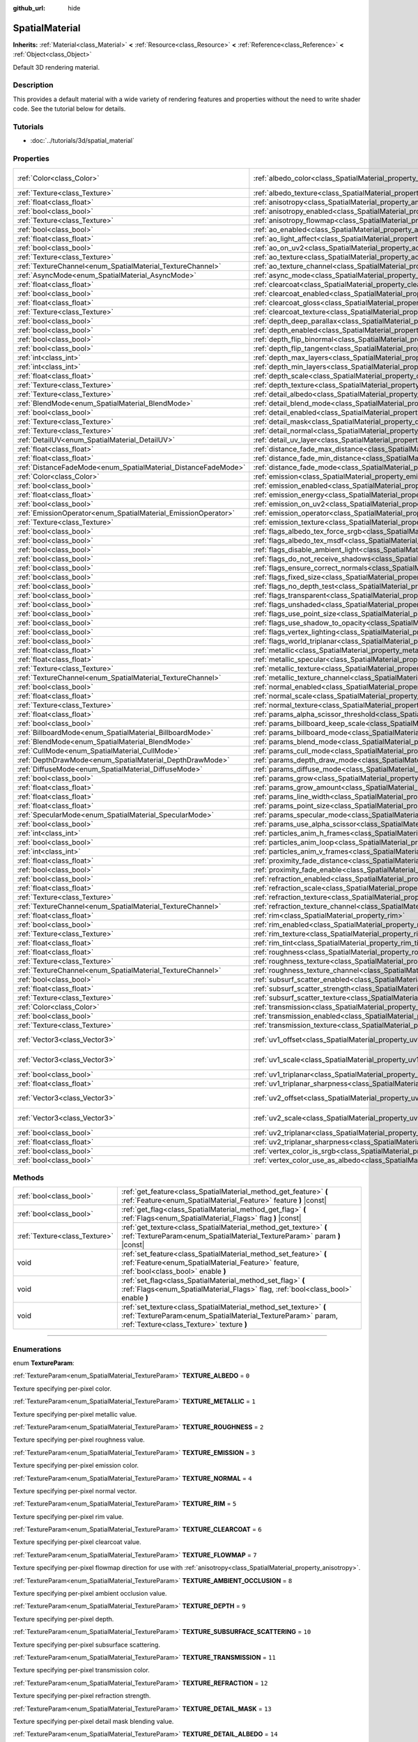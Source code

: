 :github_url: hide

.. DO NOT EDIT THIS FILE!!!
.. Generated automatically from Godot engine sources.
.. Generator: https://github.com/godotengine/godot/tree/3.5/doc/tools/make_rst.py.
.. XML source: https://github.com/godotengine/godot/tree/3.5/doc/classes/SpatialMaterial.xml.

.. _class_SpatialMaterial:

SpatialMaterial
===============

**Inherits:** :ref:`Material<class_Material>` **<** :ref:`Resource<class_Resource>` **<** :ref:`Reference<class_Reference>` **<** :ref:`Object<class_Object>`

Default 3D rendering material.

.. rst-class:: classref-introduction-group

Description
-----------

This provides a default material with a wide variety of rendering features and properties without the need to write shader code. See the tutorial below for details.

.. rst-class:: classref-introduction-group

Tutorials
---------

- :doc:`../tutorials/3d/spatial_material`

.. rst-class:: classref-reftable-group

Properties
----------

.. table::
   :widths: auto

   +----------------------------------------------------------------+------------------------------------------------------------------------------------------------------+-------------------------+
   | :ref:`Color<class_Color>`                                      | :ref:`albedo_color<class_SpatialMaterial_property_albedo_color>`                                     | ``Color( 1, 1, 1, 1 )`` |
   +----------------------------------------------------------------+------------------------------------------------------------------------------------------------------+-------------------------+
   | :ref:`Texture<class_Texture>`                                  | :ref:`albedo_texture<class_SpatialMaterial_property_albedo_texture>`                                 |                         |
   +----------------------------------------------------------------+------------------------------------------------------------------------------------------------------+-------------------------+
   | :ref:`float<class_float>`                                      | :ref:`anisotropy<class_SpatialMaterial_property_anisotropy>`                                         |                         |
   +----------------------------------------------------------------+------------------------------------------------------------------------------------------------------+-------------------------+
   | :ref:`bool<class_bool>`                                        | :ref:`anisotropy_enabled<class_SpatialMaterial_property_anisotropy_enabled>`                         | ``false``               |
   +----------------------------------------------------------------+------------------------------------------------------------------------------------------------------+-------------------------+
   | :ref:`Texture<class_Texture>`                                  | :ref:`anisotropy_flowmap<class_SpatialMaterial_property_anisotropy_flowmap>`                         |                         |
   +----------------------------------------------------------------+------------------------------------------------------------------------------------------------------+-------------------------+
   | :ref:`bool<class_bool>`                                        | :ref:`ao_enabled<class_SpatialMaterial_property_ao_enabled>`                                         | ``false``               |
   +----------------------------------------------------------------+------------------------------------------------------------------------------------------------------+-------------------------+
   | :ref:`float<class_float>`                                      | :ref:`ao_light_affect<class_SpatialMaterial_property_ao_light_affect>`                               |                         |
   +----------------------------------------------------------------+------------------------------------------------------------------------------------------------------+-------------------------+
   | :ref:`bool<class_bool>`                                        | :ref:`ao_on_uv2<class_SpatialMaterial_property_ao_on_uv2>`                                           |                         |
   +----------------------------------------------------------------+------------------------------------------------------------------------------------------------------+-------------------------+
   | :ref:`Texture<class_Texture>`                                  | :ref:`ao_texture<class_SpatialMaterial_property_ao_texture>`                                         |                         |
   +----------------------------------------------------------------+------------------------------------------------------------------------------------------------------+-------------------------+
   | :ref:`TextureChannel<enum_SpatialMaterial_TextureChannel>`     | :ref:`ao_texture_channel<class_SpatialMaterial_property_ao_texture_channel>`                         |                         |
   +----------------------------------------------------------------+------------------------------------------------------------------------------------------------------+-------------------------+
   | :ref:`AsyncMode<enum_SpatialMaterial_AsyncMode>`               | :ref:`async_mode<class_SpatialMaterial_property_async_mode>`                                         | ``0``                   |
   +----------------------------------------------------------------+------------------------------------------------------------------------------------------------------+-------------------------+
   | :ref:`float<class_float>`                                      | :ref:`clearcoat<class_SpatialMaterial_property_clearcoat>`                                           |                         |
   +----------------------------------------------------------------+------------------------------------------------------------------------------------------------------+-------------------------+
   | :ref:`bool<class_bool>`                                        | :ref:`clearcoat_enabled<class_SpatialMaterial_property_clearcoat_enabled>`                           | ``false``               |
   +----------------------------------------------------------------+------------------------------------------------------------------------------------------------------+-------------------------+
   | :ref:`float<class_float>`                                      | :ref:`clearcoat_gloss<class_SpatialMaterial_property_clearcoat_gloss>`                               |                         |
   +----------------------------------------------------------------+------------------------------------------------------------------------------------------------------+-------------------------+
   | :ref:`Texture<class_Texture>`                                  | :ref:`clearcoat_texture<class_SpatialMaterial_property_clearcoat_texture>`                           |                         |
   +----------------------------------------------------------------+------------------------------------------------------------------------------------------------------+-------------------------+
   | :ref:`bool<class_bool>`                                        | :ref:`depth_deep_parallax<class_SpatialMaterial_property_depth_deep_parallax>`                       |                         |
   +----------------------------------------------------------------+------------------------------------------------------------------------------------------------------+-------------------------+
   | :ref:`bool<class_bool>`                                        | :ref:`depth_enabled<class_SpatialMaterial_property_depth_enabled>`                                   | ``false``               |
   +----------------------------------------------------------------+------------------------------------------------------------------------------------------------------+-------------------------+
   | :ref:`bool<class_bool>`                                        | :ref:`depth_flip_binormal<class_SpatialMaterial_property_depth_flip_binormal>`                       |                         |
   +----------------------------------------------------------------+------------------------------------------------------------------------------------------------------+-------------------------+
   | :ref:`bool<class_bool>`                                        | :ref:`depth_flip_tangent<class_SpatialMaterial_property_depth_flip_tangent>`                         |                         |
   +----------------------------------------------------------------+------------------------------------------------------------------------------------------------------+-------------------------+
   | :ref:`int<class_int>`                                          | :ref:`depth_max_layers<class_SpatialMaterial_property_depth_max_layers>`                             |                         |
   +----------------------------------------------------------------+------------------------------------------------------------------------------------------------------+-------------------------+
   | :ref:`int<class_int>`                                          | :ref:`depth_min_layers<class_SpatialMaterial_property_depth_min_layers>`                             |                         |
   +----------------------------------------------------------------+------------------------------------------------------------------------------------------------------+-------------------------+
   | :ref:`float<class_float>`                                      | :ref:`depth_scale<class_SpatialMaterial_property_depth_scale>`                                       |                         |
   +----------------------------------------------------------------+------------------------------------------------------------------------------------------------------+-------------------------+
   | :ref:`Texture<class_Texture>`                                  | :ref:`depth_texture<class_SpatialMaterial_property_depth_texture>`                                   |                         |
   +----------------------------------------------------------------+------------------------------------------------------------------------------------------------------+-------------------------+
   | :ref:`Texture<class_Texture>`                                  | :ref:`detail_albedo<class_SpatialMaterial_property_detail_albedo>`                                   |                         |
   +----------------------------------------------------------------+------------------------------------------------------------------------------------------------------+-------------------------+
   | :ref:`BlendMode<enum_SpatialMaterial_BlendMode>`               | :ref:`detail_blend_mode<class_SpatialMaterial_property_detail_blend_mode>`                           |                         |
   +----------------------------------------------------------------+------------------------------------------------------------------------------------------------------+-------------------------+
   | :ref:`bool<class_bool>`                                        | :ref:`detail_enabled<class_SpatialMaterial_property_detail_enabled>`                                 | ``false``               |
   +----------------------------------------------------------------+------------------------------------------------------------------------------------------------------+-------------------------+
   | :ref:`Texture<class_Texture>`                                  | :ref:`detail_mask<class_SpatialMaterial_property_detail_mask>`                                       |                         |
   +----------------------------------------------------------------+------------------------------------------------------------------------------------------------------+-------------------------+
   | :ref:`Texture<class_Texture>`                                  | :ref:`detail_normal<class_SpatialMaterial_property_detail_normal>`                                   |                         |
   +----------------------------------------------------------------+------------------------------------------------------------------------------------------------------+-------------------------+
   | :ref:`DetailUV<enum_SpatialMaterial_DetailUV>`                 | :ref:`detail_uv_layer<class_SpatialMaterial_property_detail_uv_layer>`                               |                         |
   +----------------------------------------------------------------+------------------------------------------------------------------------------------------------------+-------------------------+
   | :ref:`float<class_float>`                                      | :ref:`distance_fade_max_distance<class_SpatialMaterial_property_distance_fade_max_distance>`         |                         |
   +----------------------------------------------------------------+------------------------------------------------------------------------------------------------------+-------------------------+
   | :ref:`float<class_float>`                                      | :ref:`distance_fade_min_distance<class_SpatialMaterial_property_distance_fade_min_distance>`         |                         |
   +----------------------------------------------------------------+------------------------------------------------------------------------------------------------------+-------------------------+
   | :ref:`DistanceFadeMode<enum_SpatialMaterial_DistanceFadeMode>` | :ref:`distance_fade_mode<class_SpatialMaterial_property_distance_fade_mode>`                         | ``0``                   |
   +----------------------------------------------------------------+------------------------------------------------------------------------------------------------------+-------------------------+
   | :ref:`Color<class_Color>`                                      | :ref:`emission<class_SpatialMaterial_property_emission>`                                             |                         |
   +----------------------------------------------------------------+------------------------------------------------------------------------------------------------------+-------------------------+
   | :ref:`bool<class_bool>`                                        | :ref:`emission_enabled<class_SpatialMaterial_property_emission_enabled>`                             | ``false``               |
   +----------------------------------------------------------------+------------------------------------------------------------------------------------------------------+-------------------------+
   | :ref:`float<class_float>`                                      | :ref:`emission_energy<class_SpatialMaterial_property_emission_energy>`                               |                         |
   +----------------------------------------------------------------+------------------------------------------------------------------------------------------------------+-------------------------+
   | :ref:`bool<class_bool>`                                        | :ref:`emission_on_uv2<class_SpatialMaterial_property_emission_on_uv2>`                               |                         |
   +----------------------------------------------------------------+------------------------------------------------------------------------------------------------------+-------------------------+
   | :ref:`EmissionOperator<enum_SpatialMaterial_EmissionOperator>` | :ref:`emission_operator<class_SpatialMaterial_property_emission_operator>`                           |                         |
   +----------------------------------------------------------------+------------------------------------------------------------------------------------------------------+-------------------------+
   | :ref:`Texture<class_Texture>`                                  | :ref:`emission_texture<class_SpatialMaterial_property_emission_texture>`                             |                         |
   +----------------------------------------------------------------+------------------------------------------------------------------------------------------------------+-------------------------+
   | :ref:`bool<class_bool>`                                        | :ref:`flags_albedo_tex_force_srgb<class_SpatialMaterial_property_flags_albedo_tex_force_srgb>`       | ``false``               |
   +----------------------------------------------------------------+------------------------------------------------------------------------------------------------------+-------------------------+
   | :ref:`bool<class_bool>`                                        | :ref:`flags_albedo_tex_msdf<class_SpatialMaterial_property_flags_albedo_tex_msdf>`                   | ``false``               |
   +----------------------------------------------------------------+------------------------------------------------------------------------------------------------------+-------------------------+
   | :ref:`bool<class_bool>`                                        | :ref:`flags_disable_ambient_light<class_SpatialMaterial_property_flags_disable_ambient_light>`       | ``false``               |
   +----------------------------------------------------------------+------------------------------------------------------------------------------------------------------+-------------------------+
   | :ref:`bool<class_bool>`                                        | :ref:`flags_do_not_receive_shadows<class_SpatialMaterial_property_flags_do_not_receive_shadows>`     | ``false``               |
   +----------------------------------------------------------------+------------------------------------------------------------------------------------------------------+-------------------------+
   | :ref:`bool<class_bool>`                                        | :ref:`flags_ensure_correct_normals<class_SpatialMaterial_property_flags_ensure_correct_normals>`     | ``false``               |
   +----------------------------------------------------------------+------------------------------------------------------------------------------------------------------+-------------------------+
   | :ref:`bool<class_bool>`                                        | :ref:`flags_fixed_size<class_SpatialMaterial_property_flags_fixed_size>`                             | ``false``               |
   +----------------------------------------------------------------+------------------------------------------------------------------------------------------------------+-------------------------+
   | :ref:`bool<class_bool>`                                        | :ref:`flags_no_depth_test<class_SpatialMaterial_property_flags_no_depth_test>`                       | ``false``               |
   +----------------------------------------------------------------+------------------------------------------------------------------------------------------------------+-------------------------+
   | :ref:`bool<class_bool>`                                        | :ref:`flags_transparent<class_SpatialMaterial_property_flags_transparent>`                           | ``false``               |
   +----------------------------------------------------------------+------------------------------------------------------------------------------------------------------+-------------------------+
   | :ref:`bool<class_bool>`                                        | :ref:`flags_unshaded<class_SpatialMaterial_property_flags_unshaded>`                                 | ``false``               |
   +----------------------------------------------------------------+------------------------------------------------------------------------------------------------------+-------------------------+
   | :ref:`bool<class_bool>`                                        | :ref:`flags_use_point_size<class_SpatialMaterial_property_flags_use_point_size>`                     | ``false``               |
   +----------------------------------------------------------------+------------------------------------------------------------------------------------------------------+-------------------------+
   | :ref:`bool<class_bool>`                                        | :ref:`flags_use_shadow_to_opacity<class_SpatialMaterial_property_flags_use_shadow_to_opacity>`       | ``false``               |
   +----------------------------------------------------------------+------------------------------------------------------------------------------------------------------+-------------------------+
   | :ref:`bool<class_bool>`                                        | :ref:`flags_vertex_lighting<class_SpatialMaterial_property_flags_vertex_lighting>`                   | ``false``               |
   +----------------------------------------------------------------+------------------------------------------------------------------------------------------------------+-------------------------+
   | :ref:`bool<class_bool>`                                        | :ref:`flags_world_triplanar<class_SpatialMaterial_property_flags_world_triplanar>`                   | ``false``               |
   +----------------------------------------------------------------+------------------------------------------------------------------------------------------------------+-------------------------+
   | :ref:`float<class_float>`                                      | :ref:`metallic<class_SpatialMaterial_property_metallic>`                                             | ``0.0``                 |
   +----------------------------------------------------------------+------------------------------------------------------------------------------------------------------+-------------------------+
   | :ref:`float<class_float>`                                      | :ref:`metallic_specular<class_SpatialMaterial_property_metallic_specular>`                           | ``0.5``                 |
   +----------------------------------------------------------------+------------------------------------------------------------------------------------------------------+-------------------------+
   | :ref:`Texture<class_Texture>`                                  | :ref:`metallic_texture<class_SpatialMaterial_property_metallic_texture>`                             |                         |
   +----------------------------------------------------------------+------------------------------------------------------------------------------------------------------+-------------------------+
   | :ref:`TextureChannel<enum_SpatialMaterial_TextureChannel>`     | :ref:`metallic_texture_channel<class_SpatialMaterial_property_metallic_texture_channel>`             | ``0``                   |
   +----------------------------------------------------------------+------------------------------------------------------------------------------------------------------+-------------------------+
   | :ref:`bool<class_bool>`                                        | :ref:`normal_enabled<class_SpatialMaterial_property_normal_enabled>`                                 | ``false``               |
   +----------------------------------------------------------------+------------------------------------------------------------------------------------------------------+-------------------------+
   | :ref:`float<class_float>`                                      | :ref:`normal_scale<class_SpatialMaterial_property_normal_scale>`                                     |                         |
   +----------------------------------------------------------------+------------------------------------------------------------------------------------------------------+-------------------------+
   | :ref:`Texture<class_Texture>`                                  | :ref:`normal_texture<class_SpatialMaterial_property_normal_texture>`                                 |                         |
   +----------------------------------------------------------------+------------------------------------------------------------------------------------------------------+-------------------------+
   | :ref:`float<class_float>`                                      | :ref:`params_alpha_scissor_threshold<class_SpatialMaterial_property_params_alpha_scissor_threshold>` |                         |
   +----------------------------------------------------------------+------------------------------------------------------------------------------------------------------+-------------------------+
   | :ref:`bool<class_bool>`                                        | :ref:`params_billboard_keep_scale<class_SpatialMaterial_property_params_billboard_keep_scale>`       | ``false``               |
   +----------------------------------------------------------------+------------------------------------------------------------------------------------------------------+-------------------------+
   | :ref:`BillboardMode<enum_SpatialMaterial_BillboardMode>`       | :ref:`params_billboard_mode<class_SpatialMaterial_property_params_billboard_mode>`                   | ``0``                   |
   +----------------------------------------------------------------+------------------------------------------------------------------------------------------------------+-------------------------+
   | :ref:`BlendMode<enum_SpatialMaterial_BlendMode>`               | :ref:`params_blend_mode<class_SpatialMaterial_property_params_blend_mode>`                           | ``0``                   |
   +----------------------------------------------------------------+------------------------------------------------------------------------------------------------------+-------------------------+
   | :ref:`CullMode<enum_SpatialMaterial_CullMode>`                 | :ref:`params_cull_mode<class_SpatialMaterial_property_params_cull_mode>`                             | ``0``                   |
   +----------------------------------------------------------------+------------------------------------------------------------------------------------------------------+-------------------------+
   | :ref:`DepthDrawMode<enum_SpatialMaterial_DepthDrawMode>`       | :ref:`params_depth_draw_mode<class_SpatialMaterial_property_params_depth_draw_mode>`                 | ``0``                   |
   +----------------------------------------------------------------+------------------------------------------------------------------------------------------------------+-------------------------+
   | :ref:`DiffuseMode<enum_SpatialMaterial_DiffuseMode>`           | :ref:`params_diffuse_mode<class_SpatialMaterial_property_params_diffuse_mode>`                       | ``0``                   |
   +----------------------------------------------------------------+------------------------------------------------------------------------------------------------------+-------------------------+
   | :ref:`bool<class_bool>`                                        | :ref:`params_grow<class_SpatialMaterial_property_params_grow>`                                       | ``false``               |
   +----------------------------------------------------------------+------------------------------------------------------------------------------------------------------+-------------------------+
   | :ref:`float<class_float>`                                      | :ref:`params_grow_amount<class_SpatialMaterial_property_params_grow_amount>`                         |                         |
   +----------------------------------------------------------------+------------------------------------------------------------------------------------------------------+-------------------------+
   | :ref:`float<class_float>`                                      | :ref:`params_line_width<class_SpatialMaterial_property_params_line_width>`                           | ``1.0``                 |
   +----------------------------------------------------------------+------------------------------------------------------------------------------------------------------+-------------------------+
   | :ref:`float<class_float>`                                      | :ref:`params_point_size<class_SpatialMaterial_property_params_point_size>`                           | ``1.0``                 |
   +----------------------------------------------------------------+------------------------------------------------------------------------------------------------------+-------------------------+
   | :ref:`SpecularMode<enum_SpatialMaterial_SpecularMode>`         | :ref:`params_specular_mode<class_SpatialMaterial_property_params_specular_mode>`                     | ``0``                   |
   +----------------------------------------------------------------+------------------------------------------------------------------------------------------------------+-------------------------+
   | :ref:`bool<class_bool>`                                        | :ref:`params_use_alpha_scissor<class_SpatialMaterial_property_params_use_alpha_scissor>`             | ``false``               |
   +----------------------------------------------------------------+------------------------------------------------------------------------------------------------------+-------------------------+
   | :ref:`int<class_int>`                                          | :ref:`particles_anim_h_frames<class_SpatialMaterial_property_particles_anim_h_frames>`               |                         |
   +----------------------------------------------------------------+------------------------------------------------------------------------------------------------------+-------------------------+
   | :ref:`bool<class_bool>`                                        | :ref:`particles_anim_loop<class_SpatialMaterial_property_particles_anim_loop>`                       |                         |
   +----------------------------------------------------------------+------------------------------------------------------------------------------------------------------+-------------------------+
   | :ref:`int<class_int>`                                          | :ref:`particles_anim_v_frames<class_SpatialMaterial_property_particles_anim_v_frames>`               |                         |
   +----------------------------------------------------------------+------------------------------------------------------------------------------------------------------+-------------------------+
   | :ref:`float<class_float>`                                      | :ref:`proximity_fade_distance<class_SpatialMaterial_property_proximity_fade_distance>`               |                         |
   +----------------------------------------------------------------+------------------------------------------------------------------------------------------------------+-------------------------+
   | :ref:`bool<class_bool>`                                        | :ref:`proximity_fade_enable<class_SpatialMaterial_property_proximity_fade_enable>`                   | ``false``               |
   +----------------------------------------------------------------+------------------------------------------------------------------------------------------------------+-------------------------+
   | :ref:`bool<class_bool>`                                        | :ref:`refraction_enabled<class_SpatialMaterial_property_refraction_enabled>`                         | ``false``               |
   +----------------------------------------------------------------+------------------------------------------------------------------------------------------------------+-------------------------+
   | :ref:`float<class_float>`                                      | :ref:`refraction_scale<class_SpatialMaterial_property_refraction_scale>`                             |                         |
   +----------------------------------------------------------------+------------------------------------------------------------------------------------------------------+-------------------------+
   | :ref:`Texture<class_Texture>`                                  | :ref:`refraction_texture<class_SpatialMaterial_property_refraction_texture>`                         |                         |
   +----------------------------------------------------------------+------------------------------------------------------------------------------------------------------+-------------------------+
   | :ref:`TextureChannel<enum_SpatialMaterial_TextureChannel>`     | :ref:`refraction_texture_channel<class_SpatialMaterial_property_refraction_texture_channel>`         |                         |
   +----------------------------------------------------------------+------------------------------------------------------------------------------------------------------+-------------------------+
   | :ref:`float<class_float>`                                      | :ref:`rim<class_SpatialMaterial_property_rim>`                                                       |                         |
   +----------------------------------------------------------------+------------------------------------------------------------------------------------------------------+-------------------------+
   | :ref:`bool<class_bool>`                                        | :ref:`rim_enabled<class_SpatialMaterial_property_rim_enabled>`                                       | ``false``               |
   +----------------------------------------------------------------+------------------------------------------------------------------------------------------------------+-------------------------+
   | :ref:`Texture<class_Texture>`                                  | :ref:`rim_texture<class_SpatialMaterial_property_rim_texture>`                                       |                         |
   +----------------------------------------------------------------+------------------------------------------------------------------------------------------------------+-------------------------+
   | :ref:`float<class_float>`                                      | :ref:`rim_tint<class_SpatialMaterial_property_rim_tint>`                                             |                         |
   +----------------------------------------------------------------+------------------------------------------------------------------------------------------------------+-------------------------+
   | :ref:`float<class_float>`                                      | :ref:`roughness<class_SpatialMaterial_property_roughness>`                                           | ``1.0``                 |
   +----------------------------------------------------------------+------------------------------------------------------------------------------------------------------+-------------------------+
   | :ref:`Texture<class_Texture>`                                  | :ref:`roughness_texture<class_SpatialMaterial_property_roughness_texture>`                           |                         |
   +----------------------------------------------------------------+------------------------------------------------------------------------------------------------------+-------------------------+
   | :ref:`TextureChannel<enum_SpatialMaterial_TextureChannel>`     | :ref:`roughness_texture_channel<class_SpatialMaterial_property_roughness_texture_channel>`           | ``0``                   |
   +----------------------------------------------------------------+------------------------------------------------------------------------------------------------------+-------------------------+
   | :ref:`bool<class_bool>`                                        | :ref:`subsurf_scatter_enabled<class_SpatialMaterial_property_subsurf_scatter_enabled>`               | ``false``               |
   +----------------------------------------------------------------+------------------------------------------------------------------------------------------------------+-------------------------+
   | :ref:`float<class_float>`                                      | :ref:`subsurf_scatter_strength<class_SpatialMaterial_property_subsurf_scatter_strength>`             |                         |
   +----------------------------------------------------------------+------------------------------------------------------------------------------------------------------+-------------------------+
   | :ref:`Texture<class_Texture>`                                  | :ref:`subsurf_scatter_texture<class_SpatialMaterial_property_subsurf_scatter_texture>`               |                         |
   +----------------------------------------------------------------+------------------------------------------------------------------------------------------------------+-------------------------+
   | :ref:`Color<class_Color>`                                      | :ref:`transmission<class_SpatialMaterial_property_transmission>`                                     |                         |
   +----------------------------------------------------------------+------------------------------------------------------------------------------------------------------+-------------------------+
   | :ref:`bool<class_bool>`                                        | :ref:`transmission_enabled<class_SpatialMaterial_property_transmission_enabled>`                     | ``false``               |
   +----------------------------------------------------------------+------------------------------------------------------------------------------------------------------+-------------------------+
   | :ref:`Texture<class_Texture>`                                  | :ref:`transmission_texture<class_SpatialMaterial_property_transmission_texture>`                     |                         |
   +----------------------------------------------------------------+------------------------------------------------------------------------------------------------------+-------------------------+
   | :ref:`Vector3<class_Vector3>`                                  | :ref:`uv1_offset<class_SpatialMaterial_property_uv1_offset>`                                         | ``Vector3( 0, 0, 0 )``  |
   +----------------------------------------------------------------+------------------------------------------------------------------------------------------------------+-------------------------+
   | :ref:`Vector3<class_Vector3>`                                  | :ref:`uv1_scale<class_SpatialMaterial_property_uv1_scale>`                                           | ``Vector3( 1, 1, 1 )``  |
   +----------------------------------------------------------------+------------------------------------------------------------------------------------------------------+-------------------------+
   | :ref:`bool<class_bool>`                                        | :ref:`uv1_triplanar<class_SpatialMaterial_property_uv1_triplanar>`                                   | ``false``               |
   +----------------------------------------------------------------+------------------------------------------------------------------------------------------------------+-------------------------+
   | :ref:`float<class_float>`                                      | :ref:`uv1_triplanar_sharpness<class_SpatialMaterial_property_uv1_triplanar_sharpness>`               | ``1.0``                 |
   +----------------------------------------------------------------+------------------------------------------------------------------------------------------------------+-------------------------+
   | :ref:`Vector3<class_Vector3>`                                  | :ref:`uv2_offset<class_SpatialMaterial_property_uv2_offset>`                                         | ``Vector3( 0, 0, 0 )``  |
   +----------------------------------------------------------------+------------------------------------------------------------------------------------------------------+-------------------------+
   | :ref:`Vector3<class_Vector3>`                                  | :ref:`uv2_scale<class_SpatialMaterial_property_uv2_scale>`                                           | ``Vector3( 1, 1, 1 )``  |
   +----------------------------------------------------------------+------------------------------------------------------------------------------------------------------+-------------------------+
   | :ref:`bool<class_bool>`                                        | :ref:`uv2_triplanar<class_SpatialMaterial_property_uv2_triplanar>`                                   | ``false``               |
   +----------------------------------------------------------------+------------------------------------------------------------------------------------------------------+-------------------------+
   | :ref:`float<class_float>`                                      | :ref:`uv2_triplanar_sharpness<class_SpatialMaterial_property_uv2_triplanar_sharpness>`               | ``1.0``                 |
   +----------------------------------------------------------------+------------------------------------------------------------------------------------------------------+-------------------------+
   | :ref:`bool<class_bool>`                                        | :ref:`vertex_color_is_srgb<class_SpatialMaterial_property_vertex_color_is_srgb>`                     | ``false``               |
   +----------------------------------------------------------------+------------------------------------------------------------------------------------------------------+-------------------------+
   | :ref:`bool<class_bool>`                                        | :ref:`vertex_color_use_as_albedo<class_SpatialMaterial_property_vertex_color_use_as_albedo>`         | ``false``               |
   +----------------------------------------------------------------+------------------------------------------------------------------------------------------------------+-------------------------+

.. rst-class:: classref-reftable-group

Methods
-------

.. table::
   :widths: auto

   +-------------------------------+------------------------------------------------------------------------------------------------------------------------------------------------------------------------------+
   | :ref:`bool<class_bool>`       | :ref:`get_feature<class_SpatialMaterial_method_get_feature>` **(** :ref:`Feature<enum_SpatialMaterial_Feature>` feature **)** |const|                                        |
   +-------------------------------+------------------------------------------------------------------------------------------------------------------------------------------------------------------------------+
   | :ref:`bool<class_bool>`       | :ref:`get_flag<class_SpatialMaterial_method_get_flag>` **(** :ref:`Flags<enum_SpatialMaterial_Flags>` flag **)** |const|                                                     |
   +-------------------------------+------------------------------------------------------------------------------------------------------------------------------------------------------------------------------+
   | :ref:`Texture<class_Texture>` | :ref:`get_texture<class_SpatialMaterial_method_get_texture>` **(** :ref:`TextureParam<enum_SpatialMaterial_TextureParam>` param **)** |const|                                |
   +-------------------------------+------------------------------------------------------------------------------------------------------------------------------------------------------------------------------+
   | void                          | :ref:`set_feature<class_SpatialMaterial_method_set_feature>` **(** :ref:`Feature<enum_SpatialMaterial_Feature>` feature, :ref:`bool<class_bool>` enable **)**                |
   +-------------------------------+------------------------------------------------------------------------------------------------------------------------------------------------------------------------------+
   | void                          | :ref:`set_flag<class_SpatialMaterial_method_set_flag>` **(** :ref:`Flags<enum_SpatialMaterial_Flags>` flag, :ref:`bool<class_bool>` enable **)**                             |
   +-------------------------------+------------------------------------------------------------------------------------------------------------------------------------------------------------------------------+
   | void                          | :ref:`set_texture<class_SpatialMaterial_method_set_texture>` **(** :ref:`TextureParam<enum_SpatialMaterial_TextureParam>` param, :ref:`Texture<class_Texture>` texture **)** |
   +-------------------------------+------------------------------------------------------------------------------------------------------------------------------------------------------------------------------+

.. rst-class:: classref-section-separator

----

.. rst-class:: classref-descriptions-group

Enumerations
------------

.. _enum_SpatialMaterial_TextureParam:

.. rst-class:: classref-enumeration

enum **TextureParam**:

.. _class_SpatialMaterial_constant_TEXTURE_ALBEDO:

.. rst-class:: classref-enumeration-constant

:ref:`TextureParam<enum_SpatialMaterial_TextureParam>` **TEXTURE_ALBEDO** = ``0``

Texture specifying per-pixel color.

.. _class_SpatialMaterial_constant_TEXTURE_METALLIC:

.. rst-class:: classref-enumeration-constant

:ref:`TextureParam<enum_SpatialMaterial_TextureParam>` **TEXTURE_METALLIC** = ``1``

Texture specifying per-pixel metallic value.

.. _class_SpatialMaterial_constant_TEXTURE_ROUGHNESS:

.. rst-class:: classref-enumeration-constant

:ref:`TextureParam<enum_SpatialMaterial_TextureParam>` **TEXTURE_ROUGHNESS** = ``2``

Texture specifying per-pixel roughness value.

.. _class_SpatialMaterial_constant_TEXTURE_EMISSION:

.. rst-class:: classref-enumeration-constant

:ref:`TextureParam<enum_SpatialMaterial_TextureParam>` **TEXTURE_EMISSION** = ``3``

Texture specifying per-pixel emission color.

.. _class_SpatialMaterial_constant_TEXTURE_NORMAL:

.. rst-class:: classref-enumeration-constant

:ref:`TextureParam<enum_SpatialMaterial_TextureParam>` **TEXTURE_NORMAL** = ``4``

Texture specifying per-pixel normal vector.

.. _class_SpatialMaterial_constant_TEXTURE_RIM:

.. rst-class:: classref-enumeration-constant

:ref:`TextureParam<enum_SpatialMaterial_TextureParam>` **TEXTURE_RIM** = ``5``

Texture specifying per-pixel rim value.

.. _class_SpatialMaterial_constant_TEXTURE_CLEARCOAT:

.. rst-class:: classref-enumeration-constant

:ref:`TextureParam<enum_SpatialMaterial_TextureParam>` **TEXTURE_CLEARCOAT** = ``6``

Texture specifying per-pixel clearcoat value.

.. _class_SpatialMaterial_constant_TEXTURE_FLOWMAP:

.. rst-class:: classref-enumeration-constant

:ref:`TextureParam<enum_SpatialMaterial_TextureParam>` **TEXTURE_FLOWMAP** = ``7``

Texture specifying per-pixel flowmap direction for use with :ref:`anisotropy<class_SpatialMaterial_property_anisotropy>`.

.. _class_SpatialMaterial_constant_TEXTURE_AMBIENT_OCCLUSION:

.. rst-class:: classref-enumeration-constant

:ref:`TextureParam<enum_SpatialMaterial_TextureParam>` **TEXTURE_AMBIENT_OCCLUSION** = ``8``

Texture specifying per-pixel ambient occlusion value.

.. _class_SpatialMaterial_constant_TEXTURE_DEPTH:

.. rst-class:: classref-enumeration-constant

:ref:`TextureParam<enum_SpatialMaterial_TextureParam>` **TEXTURE_DEPTH** = ``9``

Texture specifying per-pixel depth.

.. _class_SpatialMaterial_constant_TEXTURE_SUBSURFACE_SCATTERING:

.. rst-class:: classref-enumeration-constant

:ref:`TextureParam<enum_SpatialMaterial_TextureParam>` **TEXTURE_SUBSURFACE_SCATTERING** = ``10``

Texture specifying per-pixel subsurface scattering.

.. _class_SpatialMaterial_constant_TEXTURE_TRANSMISSION:

.. rst-class:: classref-enumeration-constant

:ref:`TextureParam<enum_SpatialMaterial_TextureParam>` **TEXTURE_TRANSMISSION** = ``11``

Texture specifying per-pixel transmission color.

.. _class_SpatialMaterial_constant_TEXTURE_REFRACTION:

.. rst-class:: classref-enumeration-constant

:ref:`TextureParam<enum_SpatialMaterial_TextureParam>` **TEXTURE_REFRACTION** = ``12``

Texture specifying per-pixel refraction strength.

.. _class_SpatialMaterial_constant_TEXTURE_DETAIL_MASK:

.. rst-class:: classref-enumeration-constant

:ref:`TextureParam<enum_SpatialMaterial_TextureParam>` **TEXTURE_DETAIL_MASK** = ``13``

Texture specifying per-pixel detail mask blending value.

.. _class_SpatialMaterial_constant_TEXTURE_DETAIL_ALBEDO:

.. rst-class:: classref-enumeration-constant

:ref:`TextureParam<enum_SpatialMaterial_TextureParam>` **TEXTURE_DETAIL_ALBEDO** = ``14``

Texture specifying per-pixel detail color.

.. _class_SpatialMaterial_constant_TEXTURE_DETAIL_NORMAL:

.. rst-class:: classref-enumeration-constant

:ref:`TextureParam<enum_SpatialMaterial_TextureParam>` **TEXTURE_DETAIL_NORMAL** = ``15``

Texture specifying per-pixel detail normal.

.. _class_SpatialMaterial_constant_TEXTURE_MAX:

.. rst-class:: classref-enumeration-constant

:ref:`TextureParam<enum_SpatialMaterial_TextureParam>` **TEXTURE_MAX** = ``16``

Represents the size of the :ref:`TextureParam<enum_SpatialMaterial_TextureParam>` enum.

.. rst-class:: classref-item-separator

----

.. _enum_SpatialMaterial_DetailUV:

.. rst-class:: classref-enumeration

enum **DetailUV**:

.. _class_SpatialMaterial_constant_DETAIL_UV_1:

.. rst-class:: classref-enumeration-constant

:ref:`DetailUV<enum_SpatialMaterial_DetailUV>` **DETAIL_UV_1** = ``0``

Use ``UV`` with the detail texture.

.. _class_SpatialMaterial_constant_DETAIL_UV_2:

.. rst-class:: classref-enumeration-constant

:ref:`DetailUV<enum_SpatialMaterial_DetailUV>` **DETAIL_UV_2** = ``1``

Use ``UV2`` with the detail texture.

.. rst-class:: classref-item-separator

----

.. _enum_SpatialMaterial_Feature:

.. rst-class:: classref-enumeration

enum **Feature**:

.. _class_SpatialMaterial_constant_FEATURE_TRANSPARENT:

.. rst-class:: classref-enumeration-constant

:ref:`Feature<enum_SpatialMaterial_Feature>` **FEATURE_TRANSPARENT** = ``0``

Constant for setting :ref:`flags_transparent<class_SpatialMaterial_property_flags_transparent>`.

.. _class_SpatialMaterial_constant_FEATURE_EMISSION:

.. rst-class:: classref-enumeration-constant

:ref:`Feature<enum_SpatialMaterial_Feature>` **FEATURE_EMISSION** = ``1``

Constant for setting :ref:`emission_enabled<class_SpatialMaterial_property_emission_enabled>`.

.. _class_SpatialMaterial_constant_FEATURE_NORMAL_MAPPING:

.. rst-class:: classref-enumeration-constant

:ref:`Feature<enum_SpatialMaterial_Feature>` **FEATURE_NORMAL_MAPPING** = ``2``

Constant for setting :ref:`normal_enabled<class_SpatialMaterial_property_normal_enabled>`.

.. _class_SpatialMaterial_constant_FEATURE_RIM:

.. rst-class:: classref-enumeration-constant

:ref:`Feature<enum_SpatialMaterial_Feature>` **FEATURE_RIM** = ``3``

Constant for setting :ref:`rim_enabled<class_SpatialMaterial_property_rim_enabled>`.

.. _class_SpatialMaterial_constant_FEATURE_CLEARCOAT:

.. rst-class:: classref-enumeration-constant

:ref:`Feature<enum_SpatialMaterial_Feature>` **FEATURE_CLEARCOAT** = ``4``

Constant for setting :ref:`clearcoat_enabled<class_SpatialMaterial_property_clearcoat_enabled>`.

.. _class_SpatialMaterial_constant_FEATURE_ANISOTROPY:

.. rst-class:: classref-enumeration-constant

:ref:`Feature<enum_SpatialMaterial_Feature>` **FEATURE_ANISOTROPY** = ``5``

Constant for setting :ref:`anisotropy_enabled<class_SpatialMaterial_property_anisotropy_enabled>`.

.. _class_SpatialMaterial_constant_FEATURE_AMBIENT_OCCLUSION:

.. rst-class:: classref-enumeration-constant

:ref:`Feature<enum_SpatialMaterial_Feature>` **FEATURE_AMBIENT_OCCLUSION** = ``6``

Constant for setting :ref:`ao_enabled<class_SpatialMaterial_property_ao_enabled>`.

.. _class_SpatialMaterial_constant_FEATURE_DEPTH_MAPPING:

.. rst-class:: classref-enumeration-constant

:ref:`Feature<enum_SpatialMaterial_Feature>` **FEATURE_DEPTH_MAPPING** = ``7``

Constant for setting :ref:`depth_enabled<class_SpatialMaterial_property_depth_enabled>`.

.. _class_SpatialMaterial_constant_FEATURE_SUBSURACE_SCATTERING:

.. rst-class:: classref-enumeration-constant

:ref:`Feature<enum_SpatialMaterial_Feature>` **FEATURE_SUBSURACE_SCATTERING** = ``8``

Constant for setting :ref:`subsurf_scatter_enabled<class_SpatialMaterial_property_subsurf_scatter_enabled>`.

.. _class_SpatialMaterial_constant_FEATURE_TRANSMISSION:

.. rst-class:: classref-enumeration-constant

:ref:`Feature<enum_SpatialMaterial_Feature>` **FEATURE_TRANSMISSION** = ``9``

Constant for setting :ref:`transmission_enabled<class_SpatialMaterial_property_transmission_enabled>`.

.. _class_SpatialMaterial_constant_FEATURE_REFRACTION:

.. rst-class:: classref-enumeration-constant

:ref:`Feature<enum_SpatialMaterial_Feature>` **FEATURE_REFRACTION** = ``10``

Constant for setting :ref:`refraction_enabled<class_SpatialMaterial_property_refraction_enabled>`.

.. _class_SpatialMaterial_constant_FEATURE_DETAIL:

.. rst-class:: classref-enumeration-constant

:ref:`Feature<enum_SpatialMaterial_Feature>` **FEATURE_DETAIL** = ``11``

Constant for setting :ref:`detail_enabled<class_SpatialMaterial_property_detail_enabled>`.

.. _class_SpatialMaterial_constant_FEATURE_MAX:

.. rst-class:: classref-enumeration-constant

:ref:`Feature<enum_SpatialMaterial_Feature>` **FEATURE_MAX** = ``12``

Represents the size of the :ref:`Feature<enum_SpatialMaterial_Feature>` enum.

.. rst-class:: classref-item-separator

----

.. _enum_SpatialMaterial_BlendMode:

.. rst-class:: classref-enumeration

enum **BlendMode**:

.. _class_SpatialMaterial_constant_BLEND_MODE_MIX:

.. rst-class:: classref-enumeration-constant

:ref:`BlendMode<enum_SpatialMaterial_BlendMode>` **BLEND_MODE_MIX** = ``0``

Default blend mode. The color of the object is blended over the background based on the object's alpha value.

.. _class_SpatialMaterial_constant_BLEND_MODE_ADD:

.. rst-class:: classref-enumeration-constant

:ref:`BlendMode<enum_SpatialMaterial_BlendMode>` **BLEND_MODE_ADD** = ``1``

The color of the object is added to the background.

.. _class_SpatialMaterial_constant_BLEND_MODE_SUB:

.. rst-class:: classref-enumeration-constant

:ref:`BlendMode<enum_SpatialMaterial_BlendMode>` **BLEND_MODE_SUB** = ``2``

The color of the object is subtracted from the background.

.. _class_SpatialMaterial_constant_BLEND_MODE_MUL:

.. rst-class:: classref-enumeration-constant

:ref:`BlendMode<enum_SpatialMaterial_BlendMode>` **BLEND_MODE_MUL** = ``3``

The color of the object is multiplied by the background.

.. rst-class:: classref-item-separator

----

.. _enum_SpatialMaterial_DepthDrawMode:

.. rst-class:: classref-enumeration

enum **DepthDrawMode**:

.. _class_SpatialMaterial_constant_DEPTH_DRAW_OPAQUE_ONLY:

.. rst-class:: classref-enumeration-constant

:ref:`DepthDrawMode<enum_SpatialMaterial_DepthDrawMode>` **DEPTH_DRAW_OPAQUE_ONLY** = ``0``

Default depth draw mode. Depth is drawn only for opaque objects.

.. _class_SpatialMaterial_constant_DEPTH_DRAW_ALWAYS:

.. rst-class:: classref-enumeration-constant

:ref:`DepthDrawMode<enum_SpatialMaterial_DepthDrawMode>` **DEPTH_DRAW_ALWAYS** = ``1``

Depth draw is calculated for both opaque and transparent objects.

.. _class_SpatialMaterial_constant_DEPTH_DRAW_DISABLED:

.. rst-class:: classref-enumeration-constant

:ref:`DepthDrawMode<enum_SpatialMaterial_DepthDrawMode>` **DEPTH_DRAW_DISABLED** = ``2``

No depth draw.

.. _class_SpatialMaterial_constant_DEPTH_DRAW_ALPHA_OPAQUE_PREPASS:

.. rst-class:: classref-enumeration-constant

:ref:`DepthDrawMode<enum_SpatialMaterial_DepthDrawMode>` **DEPTH_DRAW_ALPHA_OPAQUE_PREPASS** = ``3``

For transparent objects, an opaque pass is made first with the opaque parts, then transparency is drawn.

.. rst-class:: classref-item-separator

----

.. _enum_SpatialMaterial_CullMode:

.. rst-class:: classref-enumeration

enum **CullMode**:

.. _class_SpatialMaterial_constant_CULL_BACK:

.. rst-class:: classref-enumeration-constant

:ref:`CullMode<enum_SpatialMaterial_CullMode>` **CULL_BACK** = ``0``

Default cull mode. The back of the object is culled when not visible.

.. _class_SpatialMaterial_constant_CULL_FRONT:

.. rst-class:: classref-enumeration-constant

:ref:`CullMode<enum_SpatialMaterial_CullMode>` **CULL_FRONT** = ``1``

The front of the object is culled when not visible.

.. _class_SpatialMaterial_constant_CULL_DISABLED:

.. rst-class:: classref-enumeration-constant

:ref:`CullMode<enum_SpatialMaterial_CullMode>` **CULL_DISABLED** = ``2``

No culling is performed.

.. rst-class:: classref-item-separator

----

.. _enum_SpatialMaterial_Flags:

.. rst-class:: classref-enumeration

enum **Flags**:

.. _class_SpatialMaterial_constant_FLAG_UNSHADED:

.. rst-class:: classref-enumeration-constant

:ref:`Flags<enum_SpatialMaterial_Flags>` **FLAG_UNSHADED** = ``0``

No lighting is used on the object. Color comes directly from ``ALBEDO``.

.. _class_SpatialMaterial_constant_FLAG_USE_VERTEX_LIGHTING:

.. rst-class:: classref-enumeration-constant

:ref:`Flags<enum_SpatialMaterial_Flags>` **FLAG_USE_VERTEX_LIGHTING** = ``1``

Lighting is calculated per-vertex rather than per-pixel. This can be used to increase the speed of the shader at the cost of quality.

.. _class_SpatialMaterial_constant_FLAG_DISABLE_DEPTH_TEST:

.. rst-class:: classref-enumeration-constant

:ref:`Flags<enum_SpatialMaterial_Flags>` **FLAG_DISABLE_DEPTH_TEST** = ``2``

Disables the depth test, so this object is drawn on top of all others. However, objects drawn after it in the draw order may cover it.

.. _class_SpatialMaterial_constant_FLAG_ALBEDO_FROM_VERTEX_COLOR:

.. rst-class:: classref-enumeration-constant

:ref:`Flags<enum_SpatialMaterial_Flags>` **FLAG_ALBEDO_FROM_VERTEX_COLOR** = ``3``

Set ``ALBEDO`` to the per-vertex color specified in the mesh.

.. _class_SpatialMaterial_constant_FLAG_SRGB_VERTEX_COLOR:

.. rst-class:: classref-enumeration-constant

:ref:`Flags<enum_SpatialMaterial_Flags>` **FLAG_SRGB_VERTEX_COLOR** = ``4``

Vertex color is in sRGB space and needs to be converted to linear. Only applies in the GLES3 renderer.

.. _class_SpatialMaterial_constant_FLAG_USE_POINT_SIZE:

.. rst-class:: classref-enumeration-constant

:ref:`Flags<enum_SpatialMaterial_Flags>` **FLAG_USE_POINT_SIZE** = ``5``

Uses point size to alter the size of primitive points. Also changes the albedo texture lookup to use ``POINT_COORD`` instead of ``UV``.

.. _class_SpatialMaterial_constant_FLAG_FIXED_SIZE:

.. rst-class:: classref-enumeration-constant

:ref:`Flags<enum_SpatialMaterial_Flags>` **FLAG_FIXED_SIZE** = ``6``

Object is scaled by depth so that it always appears the same size on screen.

.. _class_SpatialMaterial_constant_FLAG_BILLBOARD_KEEP_SCALE:

.. rst-class:: classref-enumeration-constant

:ref:`Flags<enum_SpatialMaterial_Flags>` **FLAG_BILLBOARD_KEEP_SCALE** = ``7``

Shader will keep the scale set for the mesh. Otherwise the scale is lost when billboarding. Only applies when :ref:`params_billboard_mode<class_SpatialMaterial_property_params_billboard_mode>` is :ref:`BILLBOARD_ENABLED<class_SpatialMaterial_constant_BILLBOARD_ENABLED>`.

.. _class_SpatialMaterial_constant_FLAG_UV1_USE_TRIPLANAR:

.. rst-class:: classref-enumeration-constant

:ref:`Flags<enum_SpatialMaterial_Flags>` **FLAG_UV1_USE_TRIPLANAR** = ``8``

Use triplanar texture lookup for all texture lookups that would normally use ``UV``.

.. _class_SpatialMaterial_constant_FLAG_UV2_USE_TRIPLANAR:

.. rst-class:: classref-enumeration-constant

:ref:`Flags<enum_SpatialMaterial_Flags>` **FLAG_UV2_USE_TRIPLANAR** = ``9``

Use triplanar texture lookup for all texture lookups that would normally use ``UV2``.

.. _class_SpatialMaterial_constant_FLAG_AO_ON_UV2:

.. rst-class:: classref-enumeration-constant

:ref:`Flags<enum_SpatialMaterial_Flags>` **FLAG_AO_ON_UV2** = ``11``

Use ``UV2`` coordinates to look up from the :ref:`ao_texture<class_SpatialMaterial_property_ao_texture>`.

.. _class_SpatialMaterial_constant_FLAG_EMISSION_ON_UV2:

.. rst-class:: classref-enumeration-constant

:ref:`Flags<enum_SpatialMaterial_Flags>` **FLAG_EMISSION_ON_UV2** = ``12``

Use ``UV2`` coordinates to look up from the :ref:`emission_texture<class_SpatialMaterial_property_emission_texture>`.

.. _class_SpatialMaterial_constant_FLAG_USE_ALPHA_SCISSOR:

.. rst-class:: classref-enumeration-constant

:ref:`Flags<enum_SpatialMaterial_Flags>` **FLAG_USE_ALPHA_SCISSOR** = ``13``

Use alpha scissor. Set by :ref:`params_use_alpha_scissor<class_SpatialMaterial_property_params_use_alpha_scissor>`.

.. _class_SpatialMaterial_constant_FLAG_TRIPLANAR_USE_WORLD:

.. rst-class:: classref-enumeration-constant

:ref:`Flags<enum_SpatialMaterial_Flags>` **FLAG_TRIPLANAR_USE_WORLD** = ``10``

Use world coordinates in the triplanar texture lookup instead of local coordinates.

.. _class_SpatialMaterial_constant_FLAG_ALBEDO_TEXTURE_FORCE_SRGB:

.. rst-class:: classref-enumeration-constant

:ref:`Flags<enum_SpatialMaterial_Flags>` **FLAG_ALBEDO_TEXTURE_FORCE_SRGB** = ``14``

Forces the shader to convert albedo from sRGB space to linear space.

.. _class_SpatialMaterial_constant_FLAG_DONT_RECEIVE_SHADOWS:

.. rst-class:: classref-enumeration-constant

:ref:`Flags<enum_SpatialMaterial_Flags>` **FLAG_DONT_RECEIVE_SHADOWS** = ``15``

Disables receiving shadows from other objects.

.. _class_SpatialMaterial_constant_FLAG_DISABLE_AMBIENT_LIGHT:

.. rst-class:: classref-enumeration-constant

:ref:`Flags<enum_SpatialMaterial_Flags>` **FLAG_DISABLE_AMBIENT_LIGHT** = ``17``

Disables receiving ambient light.

.. _class_SpatialMaterial_constant_FLAG_ENSURE_CORRECT_NORMALS:

.. rst-class:: classref-enumeration-constant

:ref:`Flags<enum_SpatialMaterial_Flags>` **FLAG_ENSURE_CORRECT_NORMALS** = ``16``

Ensures that normals appear correct, even with non-uniform scaling.

.. _class_SpatialMaterial_constant_FLAG_USE_SHADOW_TO_OPACITY:

.. rst-class:: classref-enumeration-constant

:ref:`Flags<enum_SpatialMaterial_Flags>` **FLAG_USE_SHADOW_TO_OPACITY** = ``18``

Enables the shadow to opacity feature.

.. _class_SpatialMaterial_constant_FLAG_ALBEDO_TEXTURE_SDF:

.. rst-class:: classref-enumeration-constant

:ref:`Flags<enum_SpatialMaterial_Flags>` **FLAG_ALBEDO_TEXTURE_SDF** = ``19``

Enables signed distance field rendering shader.

.. _class_SpatialMaterial_constant_FLAG_MAX:

.. rst-class:: classref-enumeration-constant

:ref:`Flags<enum_SpatialMaterial_Flags>` **FLAG_MAX** = ``20``

Represents the size of the :ref:`Flags<enum_SpatialMaterial_Flags>` enum.

.. rst-class:: classref-item-separator

----

.. _enum_SpatialMaterial_DiffuseMode:

.. rst-class:: classref-enumeration

enum **DiffuseMode**:

.. _class_SpatialMaterial_constant_DIFFUSE_BURLEY:

.. rst-class:: classref-enumeration-constant

:ref:`DiffuseMode<enum_SpatialMaterial_DiffuseMode>` **DIFFUSE_BURLEY** = ``0``

Default diffuse scattering algorithm.

.. _class_SpatialMaterial_constant_DIFFUSE_LAMBERT:

.. rst-class:: classref-enumeration-constant

:ref:`DiffuseMode<enum_SpatialMaterial_DiffuseMode>` **DIFFUSE_LAMBERT** = ``1``

Diffuse scattering ignores roughness.

.. _class_SpatialMaterial_constant_DIFFUSE_LAMBERT_WRAP:

.. rst-class:: classref-enumeration-constant

:ref:`DiffuseMode<enum_SpatialMaterial_DiffuseMode>` **DIFFUSE_LAMBERT_WRAP** = ``2``

Extends Lambert to cover more than 90 degrees when roughness increases.

.. _class_SpatialMaterial_constant_DIFFUSE_OREN_NAYAR:

.. rst-class:: classref-enumeration-constant

:ref:`DiffuseMode<enum_SpatialMaterial_DiffuseMode>` **DIFFUSE_OREN_NAYAR** = ``3``

Attempts to use roughness to emulate microsurfacing.

.. _class_SpatialMaterial_constant_DIFFUSE_TOON:

.. rst-class:: classref-enumeration-constant

:ref:`DiffuseMode<enum_SpatialMaterial_DiffuseMode>` **DIFFUSE_TOON** = ``4``

Uses a hard cut for lighting, with smoothing affected by roughness.

.. rst-class:: classref-item-separator

----

.. _enum_SpatialMaterial_SpecularMode:

.. rst-class:: classref-enumeration

enum **SpecularMode**:

.. _class_SpatialMaterial_constant_SPECULAR_SCHLICK_GGX:

.. rst-class:: classref-enumeration-constant

:ref:`SpecularMode<enum_SpatialMaterial_SpecularMode>` **SPECULAR_SCHLICK_GGX** = ``0``

Default specular blob.

.. _class_SpatialMaterial_constant_SPECULAR_BLINN:

.. rst-class:: classref-enumeration-constant

:ref:`SpecularMode<enum_SpatialMaterial_SpecularMode>` **SPECULAR_BLINN** = ``1``

Older specular algorithm, included for compatibility.

.. _class_SpatialMaterial_constant_SPECULAR_PHONG:

.. rst-class:: classref-enumeration-constant

:ref:`SpecularMode<enum_SpatialMaterial_SpecularMode>` **SPECULAR_PHONG** = ``2``

Older specular algorithm, included for compatibility.

.. _class_SpatialMaterial_constant_SPECULAR_TOON:

.. rst-class:: classref-enumeration-constant

:ref:`SpecularMode<enum_SpatialMaterial_SpecularMode>` **SPECULAR_TOON** = ``3``

Toon blob which changes size based on roughness.

.. _class_SpatialMaterial_constant_SPECULAR_DISABLED:

.. rst-class:: classref-enumeration-constant

:ref:`SpecularMode<enum_SpatialMaterial_SpecularMode>` **SPECULAR_DISABLED** = ``4``

No specular blob.

.. rst-class:: classref-item-separator

----

.. _enum_SpatialMaterial_BillboardMode:

.. rst-class:: classref-enumeration

enum **BillboardMode**:

.. _class_SpatialMaterial_constant_BILLBOARD_DISABLED:

.. rst-class:: classref-enumeration-constant

:ref:`BillboardMode<enum_SpatialMaterial_BillboardMode>` **BILLBOARD_DISABLED** = ``0``

Billboard mode is disabled.

.. _class_SpatialMaterial_constant_BILLBOARD_ENABLED:

.. rst-class:: classref-enumeration-constant

:ref:`BillboardMode<enum_SpatialMaterial_BillboardMode>` **BILLBOARD_ENABLED** = ``1``

The object's Z axis will always face the camera.

.. _class_SpatialMaterial_constant_BILLBOARD_FIXED_Y:

.. rst-class:: classref-enumeration-constant

:ref:`BillboardMode<enum_SpatialMaterial_BillboardMode>` **BILLBOARD_FIXED_Y** = ``2``

The object's X axis will always face the camera.

.. _class_SpatialMaterial_constant_BILLBOARD_PARTICLES:

.. rst-class:: classref-enumeration-constant

:ref:`BillboardMode<enum_SpatialMaterial_BillboardMode>` **BILLBOARD_PARTICLES** = ``3``

Used for particle systems when assigned to :ref:`Particles<class_Particles>` and :ref:`CPUParticles<class_CPUParticles>` nodes. Enables ``particles_anim_*`` properties.

The :ref:`ParticlesMaterial.anim_speed<class_ParticlesMaterial_property_anim_speed>` or :ref:`CPUParticles.anim_speed<class_CPUParticles_property_anim_speed>` should also be set to a positive value for the animation to play.

.. rst-class:: classref-item-separator

----

.. _enum_SpatialMaterial_TextureChannel:

.. rst-class:: classref-enumeration

enum **TextureChannel**:

.. _class_SpatialMaterial_constant_TEXTURE_CHANNEL_RED:

.. rst-class:: classref-enumeration-constant

:ref:`TextureChannel<enum_SpatialMaterial_TextureChannel>` **TEXTURE_CHANNEL_RED** = ``0``

Used to read from the red channel of a texture.

.. _class_SpatialMaterial_constant_TEXTURE_CHANNEL_GREEN:

.. rst-class:: classref-enumeration-constant

:ref:`TextureChannel<enum_SpatialMaterial_TextureChannel>` **TEXTURE_CHANNEL_GREEN** = ``1``

Used to read from the green channel of a texture.

.. _class_SpatialMaterial_constant_TEXTURE_CHANNEL_BLUE:

.. rst-class:: classref-enumeration-constant

:ref:`TextureChannel<enum_SpatialMaterial_TextureChannel>` **TEXTURE_CHANNEL_BLUE** = ``2``

Used to read from the blue channel of a texture.

.. _class_SpatialMaterial_constant_TEXTURE_CHANNEL_ALPHA:

.. rst-class:: classref-enumeration-constant

:ref:`TextureChannel<enum_SpatialMaterial_TextureChannel>` **TEXTURE_CHANNEL_ALPHA** = ``3``

Used to read from the alpha channel of a texture.

.. _class_SpatialMaterial_constant_TEXTURE_CHANNEL_GRAYSCALE:

.. rst-class:: classref-enumeration-constant

:ref:`TextureChannel<enum_SpatialMaterial_TextureChannel>` **TEXTURE_CHANNEL_GRAYSCALE** = ``4``

Currently unused.

.. rst-class:: classref-item-separator

----

.. _enum_SpatialMaterial_EmissionOperator:

.. rst-class:: classref-enumeration

enum **EmissionOperator**:

.. _class_SpatialMaterial_constant_EMISSION_OP_ADD:

.. rst-class:: classref-enumeration-constant

:ref:`EmissionOperator<enum_SpatialMaterial_EmissionOperator>` **EMISSION_OP_ADD** = ``0``

Adds the emission color to the color from the emission texture.

.. _class_SpatialMaterial_constant_EMISSION_OP_MULTIPLY:

.. rst-class:: classref-enumeration-constant

:ref:`EmissionOperator<enum_SpatialMaterial_EmissionOperator>` **EMISSION_OP_MULTIPLY** = ``1``

Multiplies the emission color by the color from the emission texture.

.. rst-class:: classref-item-separator

----

.. _enum_SpatialMaterial_DistanceFadeMode:

.. rst-class:: classref-enumeration

enum **DistanceFadeMode**:

.. _class_SpatialMaterial_constant_DISTANCE_FADE_DISABLED:

.. rst-class:: classref-enumeration-constant

:ref:`DistanceFadeMode<enum_SpatialMaterial_DistanceFadeMode>` **DISTANCE_FADE_DISABLED** = ``0``

Do not use distance fade.

.. _class_SpatialMaterial_constant_DISTANCE_FADE_PIXEL_ALPHA:

.. rst-class:: classref-enumeration-constant

:ref:`DistanceFadeMode<enum_SpatialMaterial_DistanceFadeMode>` **DISTANCE_FADE_PIXEL_ALPHA** = ``1``

Smoothly fades the object out based on each pixel's distance from the camera using the alpha channel.

.. _class_SpatialMaterial_constant_DISTANCE_FADE_PIXEL_DITHER:

.. rst-class:: classref-enumeration-constant

:ref:`DistanceFadeMode<enum_SpatialMaterial_DistanceFadeMode>` **DISTANCE_FADE_PIXEL_DITHER** = ``2``

Smoothly fades the object out based on each pixel's distance from the camera using a dither approach. Dithering discards pixels based on a set pattern to smoothly fade without enabling transparency. On certain hardware this can be faster than :ref:`DISTANCE_FADE_PIXEL_ALPHA<class_SpatialMaterial_constant_DISTANCE_FADE_PIXEL_ALPHA>`.

.. _class_SpatialMaterial_constant_DISTANCE_FADE_OBJECT_DITHER:

.. rst-class:: classref-enumeration-constant

:ref:`DistanceFadeMode<enum_SpatialMaterial_DistanceFadeMode>` **DISTANCE_FADE_OBJECT_DITHER** = ``3``

Smoothly fades the object out based on the object's distance from the camera using a dither approach. Dithering discards pixels based on a set pattern to smoothly fade without enabling transparency. On certain hardware this can be faster than :ref:`DISTANCE_FADE_PIXEL_ALPHA<class_SpatialMaterial_constant_DISTANCE_FADE_PIXEL_ALPHA>`.

.. rst-class:: classref-item-separator

----

.. _enum_SpatialMaterial_AsyncMode:

.. rst-class:: classref-enumeration

enum **AsyncMode**:

.. _class_SpatialMaterial_constant_ASYNC_MODE_VISIBLE:

.. rst-class:: classref-enumeration-constant

:ref:`AsyncMode<enum_SpatialMaterial_AsyncMode>` **ASYNC_MODE_VISIBLE** = ``0``

The real conditioned shader needed on each situation will be sent for background compilation. In the meantime, a very complex shader that adapts to every situation will be used ("ubershader"). This ubershader is much slower to render, but will keep the game running without stalling to compile. Once shader compilation is done, the ubershader is replaced by the traditional optimized shader.

.. _class_SpatialMaterial_constant_ASYNC_MODE_HIDDEN:

.. rst-class:: classref-enumeration-constant

:ref:`AsyncMode<enum_SpatialMaterial_AsyncMode>` **ASYNC_MODE_HIDDEN** = ``1``

Anything with this material applied won't be rendered while this material's shader is being compiled.

This is useful for optimization, in cases where the visuals won't suffer from having certain non-essential elements missing during the short time their shaders are being compiled.

.. rst-class:: classref-section-separator

----

.. rst-class:: classref-descriptions-group

Property Descriptions
---------------------

.. _class_SpatialMaterial_property_albedo_color:

.. rst-class:: classref-property

:ref:`Color<class_Color>` **albedo_color** = ``Color( 1, 1, 1, 1 )``

.. rst-class:: classref-property-setget

- void **set_albedo** **(** :ref:`Color<class_Color>` value **)**
- :ref:`Color<class_Color>` **get_albedo** **(** **)**

The material's base color.

.. rst-class:: classref-item-separator

----

.. _class_SpatialMaterial_property_albedo_texture:

.. rst-class:: classref-property

:ref:`Texture<class_Texture>` **albedo_texture**

.. rst-class:: classref-property-setget

- void **set_texture** **(** :ref:`TextureParam<enum_SpatialMaterial_TextureParam>` param, :ref:`Texture<class_Texture>` texture **)**
- :ref:`Texture<class_Texture>` **get_texture** **(** :ref:`TextureParam<enum_SpatialMaterial_TextureParam>` param **)** |const|

Texture to multiply by :ref:`albedo_color<class_SpatialMaterial_property_albedo_color>`. Used for basic texturing of objects.

.. rst-class:: classref-item-separator

----

.. _class_SpatialMaterial_property_anisotropy:

.. rst-class:: classref-property

:ref:`float<class_float>` **anisotropy**

.. rst-class:: classref-property-setget

- void **set_anisotropy** **(** :ref:`float<class_float>` value **)**
- :ref:`float<class_float>` **get_anisotropy** **(** **)**

The strength of the anisotropy effect. This is multiplied by :ref:`anisotropy_flowmap<class_SpatialMaterial_property_anisotropy_flowmap>`'s alpha channel if a texture is defined there and the texture contains an alpha channel.

.. rst-class:: classref-item-separator

----

.. _class_SpatialMaterial_property_anisotropy_enabled:

.. rst-class:: classref-property

:ref:`bool<class_bool>` **anisotropy_enabled** = ``false``

.. rst-class:: classref-property-setget

- void **set_feature** **(** :ref:`Feature<enum_SpatialMaterial_Feature>` feature, :ref:`bool<class_bool>` enable **)**
- :ref:`bool<class_bool>` **get_feature** **(** :ref:`Feature<enum_SpatialMaterial_Feature>` feature **)** |const|

If ``true``, anisotropy is enabled. Anisotropy changes the shape of the specular blob and aligns it to tangent space. This is useful for brushed aluminium and hair reflections.

\ **Note:** Mesh tangents are needed for anisotropy to work. If the mesh does not contain tangents, the anisotropy effect will appear broken.

\ **Note:** Material anisotropy should not to be confused with anisotropic texture filtering. Anisotropic texture filtering can be enabled by selecting a texture in the FileSystem dock, going to the Import dock, checking the **Anisotropic** checkbox then clicking **Reimport**. The anisotropic filtering level can be changed by adjusting :ref:`ProjectSettings.rendering/quality/filters/anisotropic_filter_level<class_ProjectSettings_property_rendering/quality/filters/anisotropic_filter_level>`.

.. rst-class:: classref-item-separator

----

.. _class_SpatialMaterial_property_anisotropy_flowmap:

.. rst-class:: classref-property

:ref:`Texture<class_Texture>` **anisotropy_flowmap**

.. rst-class:: classref-property-setget

- void **set_texture** **(** :ref:`TextureParam<enum_SpatialMaterial_TextureParam>` param, :ref:`Texture<class_Texture>` texture **)**
- :ref:`Texture<class_Texture>` **get_texture** **(** :ref:`TextureParam<enum_SpatialMaterial_TextureParam>` param **)** |const|

Texture that offsets the tangent map for anisotropy calculations and optionally controls the anisotropy effect (if an alpha channel is present). The flowmap texture is expected to be a derivative map, with the red channel representing distortion on the X axis and green channel representing distortion on the Y axis. Values below 0.5 will result in negative distortion, whereas values above 0.5 will result in positive distortion.

If present, the texture's alpha channel will be used to multiply the strength of the :ref:`anisotropy<class_SpatialMaterial_property_anisotropy>` effect. Fully opaque pixels will keep the anisotropy effect's original strength while fully transparent pixels will disable the anisotropy effect entirely. The flowmap texture's blue channel is ignored.

.. rst-class:: classref-item-separator

----

.. _class_SpatialMaterial_property_ao_enabled:

.. rst-class:: classref-property

:ref:`bool<class_bool>` **ao_enabled** = ``false``

.. rst-class:: classref-property-setget

- void **set_feature** **(** :ref:`Feature<enum_SpatialMaterial_Feature>` feature, :ref:`bool<class_bool>` enable **)**
- :ref:`bool<class_bool>` **get_feature** **(** :ref:`Feature<enum_SpatialMaterial_Feature>` feature **)** |const|

If ``true``, ambient occlusion is enabled. Ambient occlusion darkens areas based on the :ref:`ao_texture<class_SpatialMaterial_property_ao_texture>`.

.. rst-class:: classref-item-separator

----

.. _class_SpatialMaterial_property_ao_light_affect:

.. rst-class:: classref-property

:ref:`float<class_float>` **ao_light_affect**

.. rst-class:: classref-property-setget

- void **set_ao_light_affect** **(** :ref:`float<class_float>` value **)**
- :ref:`float<class_float>` **get_ao_light_affect** **(** **)**

Amount that ambient occlusion affects lighting from lights. If ``0``, ambient occlusion only affects ambient light. If ``1``, ambient occlusion affects lights just as much as it affects ambient light. This can be used to impact the strength of the ambient occlusion effect, but typically looks unrealistic.

.. rst-class:: classref-item-separator

----

.. _class_SpatialMaterial_property_ao_on_uv2:

.. rst-class:: classref-property

:ref:`bool<class_bool>` **ao_on_uv2**

.. rst-class:: classref-property-setget

- void **set_flag** **(** :ref:`Flags<enum_SpatialMaterial_Flags>` flag, :ref:`bool<class_bool>` enable **)**
- :ref:`bool<class_bool>` **get_flag** **(** :ref:`Flags<enum_SpatialMaterial_Flags>` flag **)** |const|

If ``true``, use ``UV2`` coordinates to look up from the :ref:`ao_texture<class_SpatialMaterial_property_ao_texture>`.

.. rst-class:: classref-item-separator

----

.. _class_SpatialMaterial_property_ao_texture:

.. rst-class:: classref-property

:ref:`Texture<class_Texture>` **ao_texture**

.. rst-class:: classref-property-setget

- void **set_texture** **(** :ref:`TextureParam<enum_SpatialMaterial_TextureParam>` param, :ref:`Texture<class_Texture>` texture **)**
- :ref:`Texture<class_Texture>` **get_texture** **(** :ref:`TextureParam<enum_SpatialMaterial_TextureParam>` param **)** |const|

Texture that defines the amount of ambient occlusion for a given point on the object.

.. rst-class:: classref-item-separator

----

.. _class_SpatialMaterial_property_ao_texture_channel:

.. rst-class:: classref-property

:ref:`TextureChannel<enum_SpatialMaterial_TextureChannel>` **ao_texture_channel**

.. rst-class:: classref-property-setget

- void **set_ao_texture_channel** **(** :ref:`TextureChannel<enum_SpatialMaterial_TextureChannel>` value **)**
- :ref:`TextureChannel<enum_SpatialMaterial_TextureChannel>` **get_ao_texture_channel** **(** **)**

Specifies the channel of the :ref:`ao_texture<class_SpatialMaterial_property_ao_texture>` in which the ambient occlusion information is stored. This is useful when you store the information for multiple effects in a single texture. For example if you stored metallic in the red channel, roughness in the blue, and ambient occlusion in the green you could reduce the number of textures you use.

.. rst-class:: classref-item-separator

----

.. _class_SpatialMaterial_property_async_mode:

.. rst-class:: classref-property

:ref:`AsyncMode<enum_SpatialMaterial_AsyncMode>` **async_mode** = ``0``

.. rst-class:: classref-property-setget

- void **set_async_mode** **(** :ref:`AsyncMode<enum_SpatialMaterial_AsyncMode>` value **)**
- :ref:`AsyncMode<enum_SpatialMaterial_AsyncMode>` **get_async_mode** **(** **)**

If :ref:`ProjectSettings.rendering/gles3/shaders/shader_compilation_mode<class_ProjectSettings_property_rendering/gles3/shaders/shader_compilation_mode>` is ``Synchronous`` (with or without cache), this determines how this material must behave in regards to asynchronous shader compilation.

\ :ref:`ASYNC_MODE_VISIBLE<class_SpatialMaterial_constant_ASYNC_MODE_VISIBLE>` is the default and the best for most cases.

.. rst-class:: classref-item-separator

----

.. _class_SpatialMaterial_property_clearcoat:

.. rst-class:: classref-property

:ref:`float<class_float>` **clearcoat**

.. rst-class:: classref-property-setget

- void **set_clearcoat** **(** :ref:`float<class_float>` value **)**
- :ref:`float<class_float>` **get_clearcoat** **(** **)**

Sets the strength of the clearcoat effect. Setting to ``0`` looks the same as disabling the clearcoat effect.

.. rst-class:: classref-item-separator

----

.. _class_SpatialMaterial_property_clearcoat_enabled:

.. rst-class:: classref-property

:ref:`bool<class_bool>` **clearcoat_enabled** = ``false``

.. rst-class:: classref-property-setget

- void **set_feature** **(** :ref:`Feature<enum_SpatialMaterial_Feature>` feature, :ref:`bool<class_bool>` enable **)**
- :ref:`bool<class_bool>` **get_feature** **(** :ref:`Feature<enum_SpatialMaterial_Feature>` feature **)** |const|

If ``true``, clearcoat rendering is enabled. Adds a secondary transparent pass to the lighting calculation resulting in an added specular blob. This makes materials appear as if they have a clear layer on them that can be either glossy or rough.

\ **Note:** Clearcoat rendering is not visible if the material has :ref:`flags_unshaded<class_SpatialMaterial_property_flags_unshaded>` set to ``true``.

.. rst-class:: classref-item-separator

----

.. _class_SpatialMaterial_property_clearcoat_gloss:

.. rst-class:: classref-property

:ref:`float<class_float>` **clearcoat_gloss**

.. rst-class:: classref-property-setget

- void **set_clearcoat_gloss** **(** :ref:`float<class_float>` value **)**
- :ref:`float<class_float>` **get_clearcoat_gloss** **(** **)**

Sets the roughness of the clearcoat pass. A higher value results in a smoother clearcoat while a lower value results in a rougher clearcoat.

.. rst-class:: classref-item-separator

----

.. _class_SpatialMaterial_property_clearcoat_texture:

.. rst-class:: classref-property

:ref:`Texture<class_Texture>` **clearcoat_texture**

.. rst-class:: classref-property-setget

- void **set_texture** **(** :ref:`TextureParam<enum_SpatialMaterial_TextureParam>` param, :ref:`Texture<class_Texture>` texture **)**
- :ref:`Texture<class_Texture>` **get_texture** **(** :ref:`TextureParam<enum_SpatialMaterial_TextureParam>` param **)** |const|

Texture that defines the strength of the clearcoat effect and the glossiness of the clearcoat. Strength is specified in the red channel while glossiness is specified in the green channel.

.. rst-class:: classref-item-separator

----

.. _class_SpatialMaterial_property_depth_deep_parallax:

.. rst-class:: classref-property

:ref:`bool<class_bool>` **depth_deep_parallax**

.. rst-class:: classref-property-setget

- void **set_depth_deep_parallax** **(** :ref:`bool<class_bool>` value **)**
- :ref:`bool<class_bool>` **is_depth_deep_parallax_enabled** **(** **)**

If ``true``, the shader will read depth texture at multiple points along the view ray to determine occlusion and parrallax. This can be very performance demanding, but results in more realistic looking depth mapping.

.. rst-class:: classref-item-separator

----

.. _class_SpatialMaterial_property_depth_enabled:

.. rst-class:: classref-property

:ref:`bool<class_bool>` **depth_enabled** = ``false``

.. rst-class:: classref-property-setget

- void **set_feature** **(** :ref:`Feature<enum_SpatialMaterial_Feature>` feature, :ref:`bool<class_bool>` enable **)**
- :ref:`bool<class_bool>` **get_feature** **(** :ref:`Feature<enum_SpatialMaterial_Feature>` feature **)** |const|

If ``true``, depth mapping is enabled (also called "parallax mapping" or "height mapping"). See also :ref:`normal_enabled<class_SpatialMaterial_property_normal_enabled>`.

\ **Note:** Depth mapping is not supported if triplanar mapping is used on the same material. The value of :ref:`depth_enabled<class_SpatialMaterial_property_depth_enabled>` will be ignored if :ref:`uv1_triplanar<class_SpatialMaterial_property_uv1_triplanar>` is enabled.

.. rst-class:: classref-item-separator

----

.. _class_SpatialMaterial_property_depth_flip_binormal:

.. rst-class:: classref-property

:ref:`bool<class_bool>` **depth_flip_binormal**

.. rst-class:: classref-property-setget

- void **set_depth_deep_parallax_flip_binormal** **(** :ref:`bool<class_bool>` value **)**
- :ref:`bool<class_bool>` **get_depth_deep_parallax_flip_binormal** **(** **)**

If ``true``, direction of the binormal is flipped before using in the depth effect. This may be necessary if you have encoded your binormals in a way that is conflicting with the depth effect.

.. rst-class:: classref-item-separator

----

.. _class_SpatialMaterial_property_depth_flip_tangent:

.. rst-class:: classref-property

:ref:`bool<class_bool>` **depth_flip_tangent**

.. rst-class:: classref-property-setget

- void **set_depth_deep_parallax_flip_tangent** **(** :ref:`bool<class_bool>` value **)**
- :ref:`bool<class_bool>` **get_depth_deep_parallax_flip_tangent** **(** **)**

If ``true``, direction of the tangent is flipped before using in the depth effect. This may be necessary if you have encoded your tangents in a way that is conflicting with the depth effect.

.. rst-class:: classref-item-separator

----

.. _class_SpatialMaterial_property_depth_max_layers:

.. rst-class:: classref-property

:ref:`int<class_int>` **depth_max_layers**

.. rst-class:: classref-property-setget

- void **set_depth_deep_parallax_max_layers** **(** :ref:`int<class_int>` value **)**
- :ref:`int<class_int>` **get_depth_deep_parallax_max_layers** **(** **)**

Number of layers to use when using :ref:`depth_deep_parallax<class_SpatialMaterial_property_depth_deep_parallax>` and the view direction is perpendicular to the surface of the object. A higher number will be more performance demanding while a lower number may not look as crisp.

.. rst-class:: classref-item-separator

----

.. _class_SpatialMaterial_property_depth_min_layers:

.. rst-class:: classref-property

:ref:`int<class_int>` **depth_min_layers**

.. rst-class:: classref-property-setget

- void **set_depth_deep_parallax_min_layers** **(** :ref:`int<class_int>` value **)**
- :ref:`int<class_int>` **get_depth_deep_parallax_min_layers** **(** **)**

Number of layers to use when using :ref:`depth_deep_parallax<class_SpatialMaterial_property_depth_deep_parallax>` and the view direction is parallel to the surface of the object. A higher number will be more performance demanding while a lower number may not look as crisp.

.. rst-class:: classref-item-separator

----

.. _class_SpatialMaterial_property_depth_scale:

.. rst-class:: classref-property

:ref:`float<class_float>` **depth_scale**

.. rst-class:: classref-property-setget

- void **set_depth_scale** **(** :ref:`float<class_float>` value **)**
- :ref:`float<class_float>` **get_depth_scale** **(** **)**

Scales the depth offset effect. A higher number will create a larger depth.

.. rst-class:: classref-item-separator

----

.. _class_SpatialMaterial_property_depth_texture:

.. rst-class:: classref-property

:ref:`Texture<class_Texture>` **depth_texture**

.. rst-class:: classref-property-setget

- void **set_texture** **(** :ref:`TextureParam<enum_SpatialMaterial_TextureParam>` param, :ref:`Texture<class_Texture>` texture **)**
- :ref:`Texture<class_Texture>` **get_texture** **(** :ref:`TextureParam<enum_SpatialMaterial_TextureParam>` param **)** |const|

Texture used to determine depth at a given pixel. Depth is always stored in the red channel.

.. rst-class:: classref-item-separator

----

.. _class_SpatialMaterial_property_detail_albedo:

.. rst-class:: classref-property

:ref:`Texture<class_Texture>` **detail_albedo**

.. rst-class:: classref-property-setget

- void **set_texture** **(** :ref:`TextureParam<enum_SpatialMaterial_TextureParam>` param, :ref:`Texture<class_Texture>` texture **)**
- :ref:`Texture<class_Texture>` **get_texture** **(** :ref:`TextureParam<enum_SpatialMaterial_TextureParam>` param **)** |const|

Texture that specifies the color of the detail overlay.

.. rst-class:: classref-item-separator

----

.. _class_SpatialMaterial_property_detail_blend_mode:

.. rst-class:: classref-property

:ref:`BlendMode<enum_SpatialMaterial_BlendMode>` **detail_blend_mode**

.. rst-class:: classref-property-setget

- void **set_detail_blend_mode** **(** :ref:`BlendMode<enum_SpatialMaterial_BlendMode>` value **)**
- :ref:`BlendMode<enum_SpatialMaterial_BlendMode>` **get_detail_blend_mode** **(** **)**

Specifies how the :ref:`detail_albedo<class_SpatialMaterial_property_detail_albedo>` should blend with the current ``ALBEDO``. See :ref:`BlendMode<enum_SpatialMaterial_BlendMode>` for options.

.. rst-class:: classref-item-separator

----

.. _class_SpatialMaterial_property_detail_enabled:

.. rst-class:: classref-property

:ref:`bool<class_bool>` **detail_enabled** = ``false``

.. rst-class:: classref-property-setget

- void **set_feature** **(** :ref:`Feature<enum_SpatialMaterial_Feature>` feature, :ref:`bool<class_bool>` enable **)**
- :ref:`bool<class_bool>` **get_feature** **(** :ref:`Feature<enum_SpatialMaterial_Feature>` feature **)** |const|

If ``true``, enables the detail overlay. Detail is a second texture that gets mixed over the surface of the object based on :ref:`detail_mask<class_SpatialMaterial_property_detail_mask>`. This can be used to add variation to objects, or to blend between two different albedo/normal textures.

.. rst-class:: classref-item-separator

----

.. _class_SpatialMaterial_property_detail_mask:

.. rst-class:: classref-property

:ref:`Texture<class_Texture>` **detail_mask**

.. rst-class:: classref-property-setget

- void **set_texture** **(** :ref:`TextureParam<enum_SpatialMaterial_TextureParam>` param, :ref:`Texture<class_Texture>` texture **)**
- :ref:`Texture<class_Texture>` **get_texture** **(** :ref:`TextureParam<enum_SpatialMaterial_TextureParam>` param **)** |const|

Texture used to specify how the detail textures get blended with the base textures.

.. rst-class:: classref-item-separator

----

.. _class_SpatialMaterial_property_detail_normal:

.. rst-class:: classref-property

:ref:`Texture<class_Texture>` **detail_normal**

.. rst-class:: classref-property-setget

- void **set_texture** **(** :ref:`TextureParam<enum_SpatialMaterial_TextureParam>` param, :ref:`Texture<class_Texture>` texture **)**
- :ref:`Texture<class_Texture>` **get_texture** **(** :ref:`TextureParam<enum_SpatialMaterial_TextureParam>` param **)** |const|

Texture that specifies the per-pixel normal of the detail overlay.

\ **Note:** Godot expects the normal map to use X+, Y+, and Z+ coordinates. See `this page <http://wiki.polycount.com/wiki/Normal_Map_Technical_Details#Common_Swizzle_Coordinates>`__ for a comparison of normal map coordinates expected by popular engines.

.. rst-class:: classref-item-separator

----

.. _class_SpatialMaterial_property_detail_uv_layer:

.. rst-class:: classref-property

:ref:`DetailUV<enum_SpatialMaterial_DetailUV>` **detail_uv_layer**

.. rst-class:: classref-property-setget

- void **set_detail_uv** **(** :ref:`DetailUV<enum_SpatialMaterial_DetailUV>` value **)**
- :ref:`DetailUV<enum_SpatialMaterial_DetailUV>` **get_detail_uv** **(** **)**

Specifies whether to use ``UV`` or ``UV2`` for the detail layer. See :ref:`DetailUV<enum_SpatialMaterial_DetailUV>` for options.

.. rst-class:: classref-item-separator

----

.. _class_SpatialMaterial_property_distance_fade_max_distance:

.. rst-class:: classref-property

:ref:`float<class_float>` **distance_fade_max_distance**

.. rst-class:: classref-property-setget

- void **set_distance_fade_max_distance** **(** :ref:`float<class_float>` value **)**
- :ref:`float<class_float>` **get_distance_fade_max_distance** **(** **)**

Distance at which the object appears fully opaque.

\ **Note:** If ``distance_fade_max_distance`` is less than ``distance_fade_min_distance``, the behavior will be reversed. The object will start to fade away at ``distance_fade_max_distance`` and will fully disappear once it reaches ``distance_fade_min_distance``.

.. rst-class:: classref-item-separator

----

.. _class_SpatialMaterial_property_distance_fade_min_distance:

.. rst-class:: classref-property

:ref:`float<class_float>` **distance_fade_min_distance**

.. rst-class:: classref-property-setget

- void **set_distance_fade_min_distance** **(** :ref:`float<class_float>` value **)**
- :ref:`float<class_float>` **get_distance_fade_min_distance** **(** **)**

Distance at which the object starts to become visible. If the object is less than this distance away, it will be invisible.

\ **Note:** If ``distance_fade_min_distance`` is greater than ``distance_fade_max_distance``, the behavior will be reversed. The object will start to fade away at ``distance_fade_max_distance`` and will fully disappear once it reaches ``distance_fade_min_distance``.

.. rst-class:: classref-item-separator

----

.. _class_SpatialMaterial_property_distance_fade_mode:

.. rst-class:: classref-property

:ref:`DistanceFadeMode<enum_SpatialMaterial_DistanceFadeMode>` **distance_fade_mode** = ``0``

.. rst-class:: classref-property-setget

- void **set_distance_fade** **(** :ref:`DistanceFadeMode<enum_SpatialMaterial_DistanceFadeMode>` value **)**
- :ref:`DistanceFadeMode<enum_SpatialMaterial_DistanceFadeMode>` **get_distance_fade** **(** **)**

Specifies which type of fade to use. Can be any of the :ref:`DistanceFadeMode<enum_SpatialMaterial_DistanceFadeMode>`\ s.

.. rst-class:: classref-item-separator

----

.. _class_SpatialMaterial_property_emission:

.. rst-class:: classref-property

:ref:`Color<class_Color>` **emission**

.. rst-class:: classref-property-setget

- void **set_emission** **(** :ref:`Color<class_Color>` value **)**
- :ref:`Color<class_Color>` **get_emission** **(** **)**

The emitted light's color. See :ref:`emission_enabled<class_SpatialMaterial_property_emission_enabled>`.

.. rst-class:: classref-item-separator

----

.. _class_SpatialMaterial_property_emission_enabled:

.. rst-class:: classref-property

:ref:`bool<class_bool>` **emission_enabled** = ``false``

.. rst-class:: classref-property-setget

- void **set_feature** **(** :ref:`Feature<enum_SpatialMaterial_Feature>` feature, :ref:`bool<class_bool>` enable **)**
- :ref:`bool<class_bool>` **get_feature** **(** :ref:`Feature<enum_SpatialMaterial_Feature>` feature **)** |const|

If ``true``, the body emits light. Emitting light makes the object appear brighter. The object can also cast light on other objects if a :ref:`GIProbe<class_GIProbe>` or :ref:`BakedLightmap<class_BakedLightmap>` is used and this object is used in baked lighting.

.. rst-class:: classref-item-separator

----

.. _class_SpatialMaterial_property_emission_energy:

.. rst-class:: classref-property

:ref:`float<class_float>` **emission_energy**

.. rst-class:: classref-property-setget

- void **set_emission_energy** **(** :ref:`float<class_float>` value **)**
- :ref:`float<class_float>` **get_emission_energy** **(** **)**

The emitted light's strength. See :ref:`emission_enabled<class_SpatialMaterial_property_emission_enabled>`.

.. rst-class:: classref-item-separator

----

.. _class_SpatialMaterial_property_emission_on_uv2:

.. rst-class:: classref-property

:ref:`bool<class_bool>` **emission_on_uv2**

.. rst-class:: classref-property-setget

- void **set_flag** **(** :ref:`Flags<enum_SpatialMaterial_Flags>` flag, :ref:`bool<class_bool>` enable **)**
- :ref:`bool<class_bool>` **get_flag** **(** :ref:`Flags<enum_SpatialMaterial_Flags>` flag **)** |const|

Use ``UV2`` to read from the :ref:`emission_texture<class_SpatialMaterial_property_emission_texture>`.

.. rst-class:: classref-item-separator

----

.. _class_SpatialMaterial_property_emission_operator:

.. rst-class:: classref-property

:ref:`EmissionOperator<enum_SpatialMaterial_EmissionOperator>` **emission_operator**

.. rst-class:: classref-property-setget

- void **set_emission_operator** **(** :ref:`EmissionOperator<enum_SpatialMaterial_EmissionOperator>` value **)**
- :ref:`EmissionOperator<enum_SpatialMaterial_EmissionOperator>` **get_emission_operator** **(** **)**

Sets how :ref:`emission<class_SpatialMaterial_property_emission>` interacts with :ref:`emission_texture<class_SpatialMaterial_property_emission_texture>`. Can either add or multiply. See :ref:`EmissionOperator<enum_SpatialMaterial_EmissionOperator>` for options.

.. rst-class:: classref-item-separator

----

.. _class_SpatialMaterial_property_emission_texture:

.. rst-class:: classref-property

:ref:`Texture<class_Texture>` **emission_texture**

.. rst-class:: classref-property-setget

- void **set_texture** **(** :ref:`TextureParam<enum_SpatialMaterial_TextureParam>` param, :ref:`Texture<class_Texture>` texture **)**
- :ref:`Texture<class_Texture>` **get_texture** **(** :ref:`TextureParam<enum_SpatialMaterial_TextureParam>` param **)** |const|

Texture that specifies how much surface emits light at a given point.

.. rst-class:: classref-item-separator

----

.. _class_SpatialMaterial_property_flags_albedo_tex_force_srgb:

.. rst-class:: classref-property

:ref:`bool<class_bool>` **flags_albedo_tex_force_srgb** = ``false``

.. rst-class:: classref-property-setget

- void **set_flag** **(** :ref:`Flags<enum_SpatialMaterial_Flags>` flag, :ref:`bool<class_bool>` enable **)**
- :ref:`bool<class_bool>` **get_flag** **(** :ref:`Flags<enum_SpatialMaterial_Flags>` flag **)** |const|

Forces a conversion of the :ref:`albedo_texture<class_SpatialMaterial_property_albedo_texture>` from sRGB space to linear space.

.. rst-class:: classref-item-separator

----

.. _class_SpatialMaterial_property_flags_albedo_tex_msdf:

.. rst-class:: classref-property

:ref:`bool<class_bool>` **flags_albedo_tex_msdf** = ``false``

.. rst-class:: classref-property-setget

- void **set_flag** **(** :ref:`Flags<enum_SpatialMaterial_Flags>` flag, :ref:`bool<class_bool>` enable **)**
- :ref:`bool<class_bool>` **get_flag** **(** :ref:`Flags<enum_SpatialMaterial_Flags>` flag **)** |const|

Enables signed distance field rendering shader.

.. rst-class:: classref-item-separator

----

.. _class_SpatialMaterial_property_flags_disable_ambient_light:

.. rst-class:: classref-property

:ref:`bool<class_bool>` **flags_disable_ambient_light** = ``false``

.. rst-class:: classref-property-setget

- void **set_flag** **(** :ref:`Flags<enum_SpatialMaterial_Flags>` flag, :ref:`bool<class_bool>` enable **)**
- :ref:`bool<class_bool>` **get_flag** **(** :ref:`Flags<enum_SpatialMaterial_Flags>` flag **)** |const|

If ``true``, the object receives no ambient light.

.. rst-class:: classref-item-separator

----

.. _class_SpatialMaterial_property_flags_do_not_receive_shadows:

.. rst-class:: classref-property

:ref:`bool<class_bool>` **flags_do_not_receive_shadows** = ``false``

.. rst-class:: classref-property-setget

- void **set_flag** **(** :ref:`Flags<enum_SpatialMaterial_Flags>` flag, :ref:`bool<class_bool>` enable **)**
- :ref:`bool<class_bool>` **get_flag** **(** :ref:`Flags<enum_SpatialMaterial_Flags>` flag **)** |const|

If ``true``, the object receives no shadow that would otherwise be cast onto it.

.. rst-class:: classref-item-separator

----

.. _class_SpatialMaterial_property_flags_ensure_correct_normals:

.. rst-class:: classref-property

:ref:`bool<class_bool>` **flags_ensure_correct_normals** = ``false``

.. rst-class:: classref-property-setget

- void **set_flag** **(** :ref:`Flags<enum_SpatialMaterial_Flags>` flag, :ref:`bool<class_bool>` enable **)**
- :ref:`bool<class_bool>` **get_flag** **(** :ref:`Flags<enum_SpatialMaterial_Flags>` flag **)** |const|

If ``true``, the shader will compute extra operations to make sure the normal stays correct when using a non-uniform scale. Only enable if using non-uniform scaling.

.. rst-class:: classref-item-separator

----

.. _class_SpatialMaterial_property_flags_fixed_size:

.. rst-class:: classref-property

:ref:`bool<class_bool>` **flags_fixed_size** = ``false``

.. rst-class:: classref-property-setget

- void **set_flag** **(** :ref:`Flags<enum_SpatialMaterial_Flags>` flag, :ref:`bool<class_bool>` enable **)**
- :ref:`bool<class_bool>` **get_flag** **(** :ref:`Flags<enum_SpatialMaterial_Flags>` flag **)** |const|

If ``true``, the object is rendered at the same size regardless of distance.

.. rst-class:: classref-item-separator

----

.. _class_SpatialMaterial_property_flags_no_depth_test:

.. rst-class:: classref-property

:ref:`bool<class_bool>` **flags_no_depth_test** = ``false``

.. rst-class:: classref-property-setget

- void **set_flag** **(** :ref:`Flags<enum_SpatialMaterial_Flags>` flag, :ref:`bool<class_bool>` enable **)**
- :ref:`bool<class_bool>` **get_flag** **(** :ref:`Flags<enum_SpatialMaterial_Flags>` flag **)** |const|

If ``true``, depth testing is disabled and the object will be drawn in render order.

.. rst-class:: classref-item-separator

----

.. _class_SpatialMaterial_property_flags_transparent:

.. rst-class:: classref-property

:ref:`bool<class_bool>` **flags_transparent** = ``false``

.. rst-class:: classref-property-setget

- void **set_feature** **(** :ref:`Feature<enum_SpatialMaterial_Feature>` feature, :ref:`bool<class_bool>` enable **)**
- :ref:`bool<class_bool>` **get_feature** **(** :ref:`Feature<enum_SpatialMaterial_Feature>` feature **)** |const|

If ``true``, transparency is enabled on the body. See also :ref:`params_blend_mode<class_SpatialMaterial_property_params_blend_mode>`.

.. rst-class:: classref-item-separator

----

.. _class_SpatialMaterial_property_flags_unshaded:

.. rst-class:: classref-property

:ref:`bool<class_bool>` **flags_unshaded** = ``false``

.. rst-class:: classref-property-setget

- void **set_flag** **(** :ref:`Flags<enum_SpatialMaterial_Flags>` flag, :ref:`bool<class_bool>` enable **)**
- :ref:`bool<class_bool>` **get_flag** **(** :ref:`Flags<enum_SpatialMaterial_Flags>` flag **)** |const|

If ``true``, the object is unaffected by lighting.

.. rst-class:: classref-item-separator

----

.. _class_SpatialMaterial_property_flags_use_point_size:

.. rst-class:: classref-property

:ref:`bool<class_bool>` **flags_use_point_size** = ``false``

.. rst-class:: classref-property-setget

- void **set_flag** **(** :ref:`Flags<enum_SpatialMaterial_Flags>` flag, :ref:`bool<class_bool>` enable **)**
- :ref:`bool<class_bool>` **get_flag** **(** :ref:`Flags<enum_SpatialMaterial_Flags>` flag **)** |const|

If ``true``, render point size can be changed.

\ **Note:** This is only effective for objects whose geometry is point-based rather than triangle-based. See also :ref:`params_point_size<class_SpatialMaterial_property_params_point_size>`.

.. rst-class:: classref-item-separator

----

.. _class_SpatialMaterial_property_flags_use_shadow_to_opacity:

.. rst-class:: classref-property

:ref:`bool<class_bool>` **flags_use_shadow_to_opacity** = ``false``

.. rst-class:: classref-property-setget

- void **set_flag** **(** :ref:`Flags<enum_SpatialMaterial_Flags>` flag, :ref:`bool<class_bool>` enable **)**
- :ref:`bool<class_bool>` **get_flag** **(** :ref:`Flags<enum_SpatialMaterial_Flags>` flag **)** |const|

If ``true``, enables the "shadow to opacity" render mode where lighting modifies the alpha so shadowed areas are opaque and non-shadowed areas are transparent. Useful for overlaying shadows onto a camera feed in AR.

.. rst-class:: classref-item-separator

----

.. _class_SpatialMaterial_property_flags_vertex_lighting:

.. rst-class:: classref-property

:ref:`bool<class_bool>` **flags_vertex_lighting** = ``false``

.. rst-class:: classref-property-setget

- void **set_flag** **(** :ref:`Flags<enum_SpatialMaterial_Flags>` flag, :ref:`bool<class_bool>` enable **)**
- :ref:`bool<class_bool>` **get_flag** **(** :ref:`Flags<enum_SpatialMaterial_Flags>` flag **)** |const|

If ``true``, lighting is calculated per vertex rather than per pixel. This may increase performance on low-end devices, especially for meshes with a lower polygon count. The downside is that shading becomes much less accurate, with visible linear interpolation between vertices that are joined together. This can be compensated by ensuring meshes have a sufficient level of subdivision (but not too much, to avoid reducing performance). Some material features are also not supported when vertex shading is enabled.

See also :ref:`ProjectSettings.rendering/quality/shading/force_vertex_shading<class_ProjectSettings_property_rendering/quality/shading/force_vertex_shading>` which can globally enable vertex shading on all materials.

\ **Note:** By default, vertex shading is enforced on mobile platforms by :ref:`ProjectSettings.rendering/quality/shading/force_vertex_shading<class_ProjectSettings_property_rendering/quality/shading/force_vertex_shading>`'s ``mobile`` override.

\ **Note:** :ref:`flags_vertex_lighting<class_SpatialMaterial_property_flags_vertex_lighting>` has no effect if :ref:`flags_unshaded<class_SpatialMaterial_property_flags_unshaded>` is ``true``.

.. rst-class:: classref-item-separator

----

.. _class_SpatialMaterial_property_flags_world_triplanar:

.. rst-class:: classref-property

:ref:`bool<class_bool>` **flags_world_triplanar** = ``false``

.. rst-class:: classref-property-setget

- void **set_flag** **(** :ref:`Flags<enum_SpatialMaterial_Flags>` flag, :ref:`bool<class_bool>` enable **)**
- :ref:`bool<class_bool>` **get_flag** **(** :ref:`Flags<enum_SpatialMaterial_Flags>` flag **)** |const|

If ``true``, triplanar mapping is calculated in world space rather than object local space. See also :ref:`uv1_triplanar<class_SpatialMaterial_property_uv1_triplanar>`.

.. rst-class:: classref-item-separator

----

.. _class_SpatialMaterial_property_metallic:

.. rst-class:: classref-property

:ref:`float<class_float>` **metallic** = ``0.0``

.. rst-class:: classref-property-setget

- void **set_metallic** **(** :ref:`float<class_float>` value **)**
- :ref:`float<class_float>` **get_metallic** **(** **)**

A high value makes the material appear more like a metal. Non-metals use their albedo as the diffuse color and add diffuse to the specular reflection. With non-metals, the reflection appears on top of the albedo color. Metals use their albedo as a multiplier to the specular reflection and set the diffuse color to black resulting in a tinted reflection. Materials work better when fully metal or fully non-metal, values between ``0`` and ``1`` should only be used for blending between metal and non-metal sections. To alter the amount of reflection use :ref:`roughness<class_SpatialMaterial_property_roughness>`.

.. rst-class:: classref-item-separator

----

.. _class_SpatialMaterial_property_metallic_specular:

.. rst-class:: classref-property

:ref:`float<class_float>` **metallic_specular** = ``0.5``

.. rst-class:: classref-property-setget

- void **set_specular** **(** :ref:`float<class_float>` value **)**
- :ref:`float<class_float>` **get_specular** **(** **)**

Sets the size of the specular lobe. The specular lobe is the bright spot that is reflected from light sources.

\ **Note:** Unlike :ref:`metallic<class_SpatialMaterial_property_metallic>`, this is not energy-conserving, so it should be left at ``0.5`` in most cases. See also :ref:`roughness<class_SpatialMaterial_property_roughness>`.

.. rst-class:: classref-item-separator

----

.. _class_SpatialMaterial_property_metallic_texture:

.. rst-class:: classref-property

:ref:`Texture<class_Texture>` **metallic_texture**

.. rst-class:: classref-property-setget

- void **set_texture** **(** :ref:`TextureParam<enum_SpatialMaterial_TextureParam>` param, :ref:`Texture<class_Texture>` texture **)**
- :ref:`Texture<class_Texture>` **get_texture** **(** :ref:`TextureParam<enum_SpatialMaterial_TextureParam>` param **)** |const|

Texture used to specify metallic for an object. This is multiplied by :ref:`metallic<class_SpatialMaterial_property_metallic>`.

.. rst-class:: classref-item-separator

----

.. _class_SpatialMaterial_property_metallic_texture_channel:

.. rst-class:: classref-property

:ref:`TextureChannel<enum_SpatialMaterial_TextureChannel>` **metallic_texture_channel** = ``0``

.. rst-class:: classref-property-setget

- void **set_metallic_texture_channel** **(** :ref:`TextureChannel<enum_SpatialMaterial_TextureChannel>` value **)**
- :ref:`TextureChannel<enum_SpatialMaterial_TextureChannel>` **get_metallic_texture_channel** **(** **)**

Specifies the channel of the :ref:`metallic_texture<class_SpatialMaterial_property_metallic_texture>` in which the metallic information is stored. This is useful when you store the information for multiple effects in a single texture. For example if you stored metallic in the red channel, roughness in the blue, and ambient occlusion in the green you could reduce the number of textures you use.

.. rst-class:: classref-item-separator

----

.. _class_SpatialMaterial_property_normal_enabled:

.. rst-class:: classref-property

:ref:`bool<class_bool>` **normal_enabled** = ``false``

.. rst-class:: classref-property-setget

- void **set_feature** **(** :ref:`Feature<enum_SpatialMaterial_Feature>` feature, :ref:`bool<class_bool>` enable **)**
- :ref:`bool<class_bool>` **get_feature** **(** :ref:`Feature<enum_SpatialMaterial_Feature>` feature **)** |const|

If ``true``, normal mapping is enabled.

.. rst-class:: classref-item-separator

----

.. _class_SpatialMaterial_property_normal_scale:

.. rst-class:: classref-property

:ref:`float<class_float>` **normal_scale**

.. rst-class:: classref-property-setget

- void **set_normal_scale** **(** :ref:`float<class_float>` value **)**
- :ref:`float<class_float>` **get_normal_scale** **(** **)**

The strength of the normal map's effect.

.. rst-class:: classref-item-separator

----

.. _class_SpatialMaterial_property_normal_texture:

.. rst-class:: classref-property

:ref:`Texture<class_Texture>` **normal_texture**

.. rst-class:: classref-property-setget

- void **set_texture** **(** :ref:`TextureParam<enum_SpatialMaterial_TextureParam>` param, :ref:`Texture<class_Texture>` texture **)**
- :ref:`Texture<class_Texture>` **get_texture** **(** :ref:`TextureParam<enum_SpatialMaterial_TextureParam>` param **)** |const|

Texture used to specify the normal at a given pixel. The ``normal_texture`` only uses the red and green channels; the blue and alpha channels are ignored. The normal read from ``normal_texture`` is oriented around the surface normal provided by the :ref:`Mesh<class_Mesh>`.

\ **Note:** The mesh must have both normals and tangents defined in its vertex data. Otherwise, the normal map won't render correctly and will only appear to darken the whole surface. If creating geometry with :ref:`SurfaceTool<class_SurfaceTool>`, you can use :ref:`SurfaceTool.generate_normals<class_SurfaceTool_method_generate_normals>` and :ref:`SurfaceTool.generate_tangents<class_SurfaceTool_method_generate_tangents>` to automatically generate normals and tangents respectively.

\ **Note:** Godot expects the normal map to use X+, Y+, and Z+ coordinates. See `this page <http://wiki.polycount.com/wiki/Normal_Map_Technical_Details#Common_Swizzle_Coordinates>`__ for a comparison of normal map coordinates expected by popular engines.

.. rst-class:: classref-item-separator

----

.. _class_SpatialMaterial_property_params_alpha_scissor_threshold:

.. rst-class:: classref-property

:ref:`float<class_float>` **params_alpha_scissor_threshold**

.. rst-class:: classref-property-setget

- void **set_alpha_scissor_threshold** **(** :ref:`float<class_float>` value **)**
- :ref:`float<class_float>` **get_alpha_scissor_threshold** **(** **)**

Threshold at which the alpha scissor will discard values.

.. rst-class:: classref-item-separator

----

.. _class_SpatialMaterial_property_params_billboard_keep_scale:

.. rst-class:: classref-property

:ref:`bool<class_bool>` **params_billboard_keep_scale** = ``false``

.. rst-class:: classref-property-setget

- void **set_flag** **(** :ref:`Flags<enum_SpatialMaterial_Flags>` flag, :ref:`bool<class_bool>` enable **)**
- :ref:`bool<class_bool>` **get_flag** **(** :ref:`Flags<enum_SpatialMaterial_Flags>` flag **)** |const|

If ``true``, the shader will keep the scale set for the mesh. Otherwise the scale is lost when billboarding. Only applies when :ref:`params_billboard_mode<class_SpatialMaterial_property_params_billboard_mode>` is :ref:`BILLBOARD_ENABLED<class_SpatialMaterial_constant_BILLBOARD_ENABLED>`.

.. rst-class:: classref-item-separator

----

.. _class_SpatialMaterial_property_params_billboard_mode:

.. rst-class:: classref-property

:ref:`BillboardMode<enum_SpatialMaterial_BillboardMode>` **params_billboard_mode** = ``0``

.. rst-class:: classref-property-setget

- void **set_billboard_mode** **(** :ref:`BillboardMode<enum_SpatialMaterial_BillboardMode>` value **)**
- :ref:`BillboardMode<enum_SpatialMaterial_BillboardMode>` **get_billboard_mode** **(** **)**

Controls how the object faces the camera. See :ref:`BillboardMode<enum_SpatialMaterial_BillboardMode>`.

\ **Note:** Billboard mode is not suitable for VR because the left-right vector of the camera is not horizontal when the screen is attached to your head instead of on the table. See `GitHub issue #41567 <https://github.com/godotengine/godot/issues/41567>`__ for details.

.. rst-class:: classref-item-separator

----

.. _class_SpatialMaterial_property_params_blend_mode:

.. rst-class:: classref-property

:ref:`BlendMode<enum_SpatialMaterial_BlendMode>` **params_blend_mode** = ``0``

.. rst-class:: classref-property-setget

- void **set_blend_mode** **(** :ref:`BlendMode<enum_SpatialMaterial_BlendMode>` value **)**
- :ref:`BlendMode<enum_SpatialMaterial_BlendMode>` **get_blend_mode** **(** **)**

The material's blend mode.

\ **Note:** Values other than ``Mix`` force the object into the transparent pipeline. See :ref:`BlendMode<enum_SpatialMaterial_BlendMode>`.

.. rst-class:: classref-item-separator

----

.. _class_SpatialMaterial_property_params_cull_mode:

.. rst-class:: classref-property

:ref:`CullMode<enum_SpatialMaterial_CullMode>` **params_cull_mode** = ``0``

.. rst-class:: classref-property-setget

- void **set_cull_mode** **(** :ref:`CullMode<enum_SpatialMaterial_CullMode>` value **)**
- :ref:`CullMode<enum_SpatialMaterial_CullMode>` **get_cull_mode** **(** **)**

Which side of the object is not drawn when backfaces are rendered. See :ref:`CullMode<enum_SpatialMaterial_CullMode>`.

.. rst-class:: classref-item-separator

----

.. _class_SpatialMaterial_property_params_depth_draw_mode:

.. rst-class:: classref-property

:ref:`DepthDrawMode<enum_SpatialMaterial_DepthDrawMode>` **params_depth_draw_mode** = ``0``

.. rst-class:: classref-property-setget

- void **set_depth_draw_mode** **(** :ref:`DepthDrawMode<enum_SpatialMaterial_DepthDrawMode>` value **)**
- :ref:`DepthDrawMode<enum_SpatialMaterial_DepthDrawMode>` **get_depth_draw_mode** **(** **)**

Determines when depth rendering takes place. See :ref:`DepthDrawMode<enum_SpatialMaterial_DepthDrawMode>`. See also :ref:`flags_transparent<class_SpatialMaterial_property_flags_transparent>`.

.. rst-class:: classref-item-separator

----

.. _class_SpatialMaterial_property_params_diffuse_mode:

.. rst-class:: classref-property

:ref:`DiffuseMode<enum_SpatialMaterial_DiffuseMode>` **params_diffuse_mode** = ``0``

.. rst-class:: classref-property-setget

- void **set_diffuse_mode** **(** :ref:`DiffuseMode<enum_SpatialMaterial_DiffuseMode>` value **)**
- :ref:`DiffuseMode<enum_SpatialMaterial_DiffuseMode>` **get_diffuse_mode** **(** **)**

The algorithm used for diffuse light scattering. See :ref:`DiffuseMode<enum_SpatialMaterial_DiffuseMode>`.

.. rst-class:: classref-item-separator

----

.. _class_SpatialMaterial_property_params_grow:

.. rst-class:: classref-property

:ref:`bool<class_bool>` **params_grow** = ``false``

.. rst-class:: classref-property-setget

- void **set_grow_enabled** **(** :ref:`bool<class_bool>` value **)**
- :ref:`bool<class_bool>` **is_grow_enabled** **(** **)**

If ``true``, enables the vertex grow setting. See :ref:`params_grow_amount<class_SpatialMaterial_property_params_grow_amount>`.

.. rst-class:: classref-item-separator

----

.. _class_SpatialMaterial_property_params_grow_amount:

.. rst-class:: classref-property

:ref:`float<class_float>` **params_grow_amount**

.. rst-class:: classref-property-setget

- void **set_grow** **(** :ref:`float<class_float>` value **)**
- :ref:`float<class_float>` **get_grow** **(** **)**

Grows object vertices in the direction of their normals.

.. rst-class:: classref-item-separator

----

.. _class_SpatialMaterial_property_params_line_width:

.. rst-class:: classref-property

:ref:`float<class_float>` **params_line_width** = ``1.0``

.. rst-class:: classref-property-setget

- void **set_line_width** **(** :ref:`float<class_float>` value **)**
- :ref:`float<class_float>` **get_line_width** **(** **)**

Currently unimplemented in Godot.

.. rst-class:: classref-item-separator

----

.. _class_SpatialMaterial_property_params_point_size:

.. rst-class:: classref-property

:ref:`float<class_float>` **params_point_size** = ``1.0``

.. rst-class:: classref-property-setget

- void **set_point_size** **(** :ref:`float<class_float>` value **)**
- :ref:`float<class_float>` **get_point_size** **(** **)**

The point size in pixels. See :ref:`flags_use_point_size<class_SpatialMaterial_property_flags_use_point_size>`.

.. rst-class:: classref-item-separator

----

.. _class_SpatialMaterial_property_params_specular_mode:

.. rst-class:: classref-property

:ref:`SpecularMode<enum_SpatialMaterial_SpecularMode>` **params_specular_mode** = ``0``

.. rst-class:: classref-property-setget

- void **set_specular_mode** **(** :ref:`SpecularMode<enum_SpatialMaterial_SpecularMode>` value **)**
- :ref:`SpecularMode<enum_SpatialMaterial_SpecularMode>` **get_specular_mode** **(** **)**

The method for rendering the specular blob. See :ref:`SpecularMode<enum_SpatialMaterial_SpecularMode>`.

.. rst-class:: classref-item-separator

----

.. _class_SpatialMaterial_property_params_use_alpha_scissor:

.. rst-class:: classref-property

:ref:`bool<class_bool>` **params_use_alpha_scissor** = ``false``

.. rst-class:: classref-property-setget

- void **set_flag** **(** :ref:`Flags<enum_SpatialMaterial_Flags>` flag, :ref:`bool<class_bool>` enable **)**
- :ref:`bool<class_bool>` **get_flag** **(** :ref:`Flags<enum_SpatialMaterial_Flags>` flag **)** |const|

If ``true``, the shader will discard all pixels that have an alpha value less than :ref:`params_alpha_scissor_threshold<class_SpatialMaterial_property_params_alpha_scissor_threshold>`.

.. rst-class:: classref-item-separator

----

.. _class_SpatialMaterial_property_particles_anim_h_frames:

.. rst-class:: classref-property

:ref:`int<class_int>` **particles_anim_h_frames**

.. rst-class:: classref-property-setget

- void **set_particles_anim_h_frames** **(** :ref:`int<class_int>` value **)**
- :ref:`int<class_int>` **get_particles_anim_h_frames** **(** **)**

The number of horizontal frames in the particle sprite sheet. Only enabled when using :ref:`BILLBOARD_PARTICLES<class_SpatialMaterial_constant_BILLBOARD_PARTICLES>`. See :ref:`params_billboard_mode<class_SpatialMaterial_property_params_billboard_mode>`.

.. rst-class:: classref-item-separator

----

.. _class_SpatialMaterial_property_particles_anim_loop:

.. rst-class:: classref-property

:ref:`bool<class_bool>` **particles_anim_loop**

.. rst-class:: classref-property-setget

- void **set_particles_anim_loop** **(** :ref:`bool<class_bool>` value **)**
- :ref:`bool<class_bool>` **get_particles_anim_loop** **(** **)**

If ``true``, particle animations are looped. Only enabled when using :ref:`BILLBOARD_PARTICLES<class_SpatialMaterial_constant_BILLBOARD_PARTICLES>`. See :ref:`params_billboard_mode<class_SpatialMaterial_property_params_billboard_mode>`.

.. rst-class:: classref-item-separator

----

.. _class_SpatialMaterial_property_particles_anim_v_frames:

.. rst-class:: classref-property

:ref:`int<class_int>` **particles_anim_v_frames**

.. rst-class:: classref-property-setget

- void **set_particles_anim_v_frames** **(** :ref:`int<class_int>` value **)**
- :ref:`int<class_int>` **get_particles_anim_v_frames** **(** **)**

The number of vertical frames in the particle sprite sheet. Only enabled when using :ref:`BILLBOARD_PARTICLES<class_SpatialMaterial_constant_BILLBOARD_PARTICLES>`. See :ref:`params_billboard_mode<class_SpatialMaterial_property_params_billboard_mode>`.

.. rst-class:: classref-item-separator

----

.. _class_SpatialMaterial_property_proximity_fade_distance:

.. rst-class:: classref-property

:ref:`float<class_float>` **proximity_fade_distance**

.. rst-class:: classref-property-setget

- void **set_proximity_fade_distance** **(** :ref:`float<class_float>` value **)**
- :ref:`float<class_float>` **get_proximity_fade_distance** **(** **)**

Distance over which the fade effect takes place. The larger the distance the longer it takes for an object to fade.

.. rst-class:: classref-item-separator

----

.. _class_SpatialMaterial_property_proximity_fade_enable:

.. rst-class:: classref-property

:ref:`bool<class_bool>` **proximity_fade_enable** = ``false``

.. rst-class:: classref-property-setget

- void **set_proximity_fade** **(** :ref:`bool<class_bool>` value **)**
- :ref:`bool<class_bool>` **is_proximity_fade_enabled** **(** **)**

If ``true``, the proximity fade effect is enabled. The proximity fade effect fades out each pixel based on its distance to another object.

.. rst-class:: classref-item-separator

----

.. _class_SpatialMaterial_property_refraction_enabled:

.. rst-class:: classref-property

:ref:`bool<class_bool>` **refraction_enabled** = ``false``

.. rst-class:: classref-property-setget

- void **set_feature** **(** :ref:`Feature<enum_SpatialMaterial_Feature>` feature, :ref:`bool<class_bool>` enable **)**
- :ref:`bool<class_bool>` **get_feature** **(** :ref:`Feature<enum_SpatialMaterial_Feature>` feature **)** |const|

If ``true``, the refraction effect is enabled. Refraction distorts transparency based on light from behind the object. When using the GLES3 backend, the material's roughness value will affect the blurriness of the refraction. Higher roughness values will make the refraction look blurrier.

.. rst-class:: classref-item-separator

----

.. _class_SpatialMaterial_property_refraction_scale:

.. rst-class:: classref-property

:ref:`float<class_float>` **refraction_scale**

.. rst-class:: classref-property-setget

- void **set_refraction** **(** :ref:`float<class_float>` value **)**
- :ref:`float<class_float>` **get_refraction** **(** **)**

The strength of the refraction effect. Higher values result in a more distorted appearance for the refraction.

.. rst-class:: classref-item-separator

----

.. _class_SpatialMaterial_property_refraction_texture:

.. rst-class:: classref-property

:ref:`Texture<class_Texture>` **refraction_texture**

.. rst-class:: classref-property-setget

- void **set_texture** **(** :ref:`TextureParam<enum_SpatialMaterial_TextureParam>` param, :ref:`Texture<class_Texture>` texture **)**
- :ref:`Texture<class_Texture>` **get_texture** **(** :ref:`TextureParam<enum_SpatialMaterial_TextureParam>` param **)** |const|

Texture that controls the strength of the refraction per-pixel. Multiplied by :ref:`refraction_scale<class_SpatialMaterial_property_refraction_scale>`.

.. rst-class:: classref-item-separator

----

.. _class_SpatialMaterial_property_refraction_texture_channel:

.. rst-class:: classref-property

:ref:`TextureChannel<enum_SpatialMaterial_TextureChannel>` **refraction_texture_channel**

.. rst-class:: classref-property-setget

- void **set_refraction_texture_channel** **(** :ref:`TextureChannel<enum_SpatialMaterial_TextureChannel>` value **)**
- :ref:`TextureChannel<enum_SpatialMaterial_TextureChannel>` **get_refraction_texture_channel** **(** **)**

Specifies the channel of the :ref:`refraction_texture<class_SpatialMaterial_property_refraction_texture>` in which the refraction information is stored. This is useful when you store the information for multiple effects in a single texture. For example if you stored metallic in the red channel, roughness in the blue, and ambient occlusion in the green you could reduce the number of textures you use.

.. rst-class:: classref-item-separator

----

.. _class_SpatialMaterial_property_rim:

.. rst-class:: classref-property

:ref:`float<class_float>` **rim**

.. rst-class:: classref-property-setget

- void **set_rim** **(** :ref:`float<class_float>` value **)**
- :ref:`float<class_float>` **get_rim** **(** **)**

Sets the strength of the rim lighting effect.

.. rst-class:: classref-item-separator

----

.. _class_SpatialMaterial_property_rim_enabled:

.. rst-class:: classref-property

:ref:`bool<class_bool>` **rim_enabled** = ``false``

.. rst-class:: classref-property-setget

- void **set_feature** **(** :ref:`Feature<enum_SpatialMaterial_Feature>` feature, :ref:`bool<class_bool>` enable **)**
- :ref:`bool<class_bool>` **get_feature** **(** :ref:`Feature<enum_SpatialMaterial_Feature>` feature **)** |const|

If ``true``, rim effect is enabled. Rim lighting increases the brightness at glancing angles on an object.

\ **Note:** Rim lighting is not visible if the material has :ref:`flags_unshaded<class_SpatialMaterial_property_flags_unshaded>` set to ``true``.

.. rst-class:: classref-item-separator

----

.. _class_SpatialMaterial_property_rim_texture:

.. rst-class:: classref-property

:ref:`Texture<class_Texture>` **rim_texture**

.. rst-class:: classref-property-setget

- void **set_texture** **(** :ref:`TextureParam<enum_SpatialMaterial_TextureParam>` param, :ref:`Texture<class_Texture>` texture **)**
- :ref:`Texture<class_Texture>` **get_texture** **(** :ref:`TextureParam<enum_SpatialMaterial_TextureParam>` param **)** |const|

Texture used to set the strength of the rim lighting effect per-pixel. Multiplied by :ref:`rim<class_SpatialMaterial_property_rim>`.

.. rst-class:: classref-item-separator

----

.. _class_SpatialMaterial_property_rim_tint:

.. rst-class:: classref-property

:ref:`float<class_float>` **rim_tint**

.. rst-class:: classref-property-setget

- void **set_rim_tint** **(** :ref:`float<class_float>` value **)**
- :ref:`float<class_float>` **get_rim_tint** **(** **)**

The amount of to blend light and albedo color when rendering rim effect. If ``0`` the light color is used, while ``1`` means albedo color is used. An intermediate value generally works best.

.. rst-class:: classref-item-separator

----

.. _class_SpatialMaterial_property_roughness:

.. rst-class:: classref-property

:ref:`float<class_float>` **roughness** = ``1.0``

.. rst-class:: classref-property-setget

- void **set_roughness** **(** :ref:`float<class_float>` value **)**
- :ref:`float<class_float>` **get_roughness** **(** **)**

Surface reflection. A value of ``0`` represents a perfect mirror while a value of ``1`` completely blurs the reflection. See also :ref:`metallic<class_SpatialMaterial_property_metallic>`.

.. rst-class:: classref-item-separator

----

.. _class_SpatialMaterial_property_roughness_texture:

.. rst-class:: classref-property

:ref:`Texture<class_Texture>` **roughness_texture**

.. rst-class:: classref-property-setget

- void **set_texture** **(** :ref:`TextureParam<enum_SpatialMaterial_TextureParam>` param, :ref:`Texture<class_Texture>` texture **)**
- :ref:`Texture<class_Texture>` **get_texture** **(** :ref:`TextureParam<enum_SpatialMaterial_TextureParam>` param **)** |const|

Texture used to control the roughness per-pixel. Multiplied by :ref:`roughness<class_SpatialMaterial_property_roughness>`.

.. rst-class:: classref-item-separator

----

.. _class_SpatialMaterial_property_roughness_texture_channel:

.. rst-class:: classref-property

:ref:`TextureChannel<enum_SpatialMaterial_TextureChannel>` **roughness_texture_channel** = ``0``

.. rst-class:: classref-property-setget

- void **set_roughness_texture_channel** **(** :ref:`TextureChannel<enum_SpatialMaterial_TextureChannel>` value **)**
- :ref:`TextureChannel<enum_SpatialMaterial_TextureChannel>` **get_roughness_texture_channel** **(** **)**

Specifies the channel of the :ref:`ao_texture<class_SpatialMaterial_property_ao_texture>` in which the ambient occlusion information is stored. This is useful when you store the information for multiple effects in a single texture. For example if you stored metallic in the red channel, roughness in the blue, and ambient occlusion in the green you could reduce the number of textures you use.

.. rst-class:: classref-item-separator

----

.. _class_SpatialMaterial_property_subsurf_scatter_enabled:

.. rst-class:: classref-property

:ref:`bool<class_bool>` **subsurf_scatter_enabled** = ``false``

.. rst-class:: classref-property-setget

- void **set_feature** **(** :ref:`Feature<enum_SpatialMaterial_Feature>` feature, :ref:`bool<class_bool>` enable **)**
- :ref:`bool<class_bool>` **get_feature** **(** :ref:`Feature<enum_SpatialMaterial_Feature>` feature **)** |const|

If ``true``, subsurface scattering is enabled. Emulates light that penetrates an object's surface, is scattered, and then emerges.

.. rst-class:: classref-item-separator

----

.. _class_SpatialMaterial_property_subsurf_scatter_strength:

.. rst-class:: classref-property

:ref:`float<class_float>` **subsurf_scatter_strength**

.. rst-class:: classref-property-setget

- void **set_subsurface_scattering_strength** **(** :ref:`float<class_float>` value **)**
- :ref:`float<class_float>` **get_subsurface_scattering_strength** **(** **)**

The strength of the subsurface scattering effect.

.. rst-class:: classref-item-separator

----

.. _class_SpatialMaterial_property_subsurf_scatter_texture:

.. rst-class:: classref-property

:ref:`Texture<class_Texture>` **subsurf_scatter_texture**

.. rst-class:: classref-property-setget

- void **set_texture** **(** :ref:`TextureParam<enum_SpatialMaterial_TextureParam>` param, :ref:`Texture<class_Texture>` texture **)**
- :ref:`Texture<class_Texture>` **get_texture** **(** :ref:`TextureParam<enum_SpatialMaterial_TextureParam>` param **)** |const|

Texture used to control the subsurface scattering strength. Stored in the red texture channel. Multiplied by :ref:`subsurf_scatter_strength<class_SpatialMaterial_property_subsurf_scatter_strength>`.

.. rst-class:: classref-item-separator

----

.. _class_SpatialMaterial_property_transmission:

.. rst-class:: classref-property

:ref:`Color<class_Color>` **transmission**

.. rst-class:: classref-property-setget

- void **set_transmission** **(** :ref:`Color<class_Color>` value **)**
- :ref:`Color<class_Color>` **get_transmission** **(** **)**

The color used by the transmission effect. Represents the light passing through an object.

.. rst-class:: classref-item-separator

----

.. _class_SpatialMaterial_property_transmission_enabled:

.. rst-class:: classref-property

:ref:`bool<class_bool>` **transmission_enabled** = ``false``

.. rst-class:: classref-property-setget

- void **set_feature** **(** :ref:`Feature<enum_SpatialMaterial_Feature>` feature, :ref:`bool<class_bool>` enable **)**
- :ref:`bool<class_bool>` **get_feature** **(** :ref:`Feature<enum_SpatialMaterial_Feature>` feature **)** |const|

If ``true``, the transmission effect is enabled.

.. rst-class:: classref-item-separator

----

.. _class_SpatialMaterial_property_transmission_texture:

.. rst-class:: classref-property

:ref:`Texture<class_Texture>` **transmission_texture**

.. rst-class:: classref-property-setget

- void **set_texture** **(** :ref:`TextureParam<enum_SpatialMaterial_TextureParam>` param, :ref:`Texture<class_Texture>` texture **)**
- :ref:`Texture<class_Texture>` **get_texture** **(** :ref:`TextureParam<enum_SpatialMaterial_TextureParam>` param **)** |const|

Texture used to control the transmission effect per-pixel. Added to :ref:`transmission<class_SpatialMaterial_property_transmission>`.

.. rst-class:: classref-item-separator

----

.. _class_SpatialMaterial_property_uv1_offset:

.. rst-class:: classref-property

:ref:`Vector3<class_Vector3>` **uv1_offset** = ``Vector3( 0, 0, 0 )``

.. rst-class:: classref-property-setget

- void **set_uv1_offset** **(** :ref:`Vector3<class_Vector3>` value **)**
- :ref:`Vector3<class_Vector3>` **get_uv1_offset** **(** **)**

How much to offset the ``UV`` coordinates. This amount will be added to ``UV`` in the vertex function. This can be used to offset a texture.

.. rst-class:: classref-item-separator

----

.. _class_SpatialMaterial_property_uv1_scale:

.. rst-class:: classref-property

:ref:`Vector3<class_Vector3>` **uv1_scale** = ``Vector3( 1, 1, 1 )``

.. rst-class:: classref-property-setget

- void **set_uv1_scale** **(** :ref:`Vector3<class_Vector3>` value **)**
- :ref:`Vector3<class_Vector3>` **get_uv1_scale** **(** **)**

How much to scale the ``UV`` coordinates. This is multiplied by ``UV`` in the vertex function.

.. rst-class:: classref-item-separator

----

.. _class_SpatialMaterial_property_uv1_triplanar:

.. rst-class:: classref-property

:ref:`bool<class_bool>` **uv1_triplanar** = ``false``

.. rst-class:: classref-property-setget

- void **set_flag** **(** :ref:`Flags<enum_SpatialMaterial_Flags>` flag, :ref:`bool<class_bool>` enable **)**
- :ref:`bool<class_bool>` **get_flag** **(** :ref:`Flags<enum_SpatialMaterial_Flags>` flag **)** |const|

If ``true``, instead of using ``UV`` textures will use a triplanar texture lookup to determine how to apply textures. Triplanar uses the orientation of the object's surface to blend between texture coordinates. It reads from the source texture 3 times, once for each axis and then blends between the results based on how closely the pixel aligns with each axis. This is often used for natural features to get a realistic blend of materials. Because triplanar texturing requires many more texture reads per-pixel it is much slower than normal UV texturing. Additionally, because it is blending the texture between the three axes, it is unsuitable when you are trying to achieve crisp texturing.

.. rst-class:: classref-item-separator

----

.. _class_SpatialMaterial_property_uv1_triplanar_sharpness:

.. rst-class:: classref-property

:ref:`float<class_float>` **uv1_triplanar_sharpness** = ``1.0``

.. rst-class:: classref-property-setget

- void **set_uv1_triplanar_blend_sharpness** **(** :ref:`float<class_float>` value **)**
- :ref:`float<class_float>` **get_uv1_triplanar_blend_sharpness** **(** **)**

A lower number blends the texture more softly while a higher number blends the texture more sharply.

.. rst-class:: classref-item-separator

----

.. _class_SpatialMaterial_property_uv2_offset:

.. rst-class:: classref-property

:ref:`Vector3<class_Vector3>` **uv2_offset** = ``Vector3( 0, 0, 0 )``

.. rst-class:: classref-property-setget

- void **set_uv2_offset** **(** :ref:`Vector3<class_Vector3>` value **)**
- :ref:`Vector3<class_Vector3>` **get_uv2_offset** **(** **)**

How much to offset the ``UV2`` coordinates. This amount will be added to ``UV2`` in the vertex function. This can be used to offset a texture.

.. rst-class:: classref-item-separator

----

.. _class_SpatialMaterial_property_uv2_scale:

.. rst-class:: classref-property

:ref:`Vector3<class_Vector3>` **uv2_scale** = ``Vector3( 1, 1, 1 )``

.. rst-class:: classref-property-setget

- void **set_uv2_scale** **(** :ref:`Vector3<class_Vector3>` value **)**
- :ref:`Vector3<class_Vector3>` **get_uv2_scale** **(** **)**

How much to scale the ``UV2`` coordinates. This is multiplied by ``UV2`` in the vertex function.

.. rst-class:: classref-item-separator

----

.. _class_SpatialMaterial_property_uv2_triplanar:

.. rst-class:: classref-property

:ref:`bool<class_bool>` **uv2_triplanar** = ``false``

.. rst-class:: classref-property-setget

- void **set_flag** **(** :ref:`Flags<enum_SpatialMaterial_Flags>` flag, :ref:`bool<class_bool>` enable **)**
- :ref:`bool<class_bool>` **get_flag** **(** :ref:`Flags<enum_SpatialMaterial_Flags>` flag **)** |const|

If ``true``, instead of using ``UV2`` textures will use a triplanar texture lookup to determine how to apply textures. Triplanar uses the orientation of the object's surface to blend between texture coordinates. It reads from the source texture 3 times, once for each axis and then blends between the results based on how closely the pixel aligns with each axis. This is often used for natural features to get a realistic blend of materials. Because triplanar texturing requires many more texture reads per-pixel it is much slower than normal UV texturing. Additionally, because it is blending the texture between the three axes, it is unsuitable when you are trying to achieve crisp texturing.

.. rst-class:: classref-item-separator

----

.. _class_SpatialMaterial_property_uv2_triplanar_sharpness:

.. rst-class:: classref-property

:ref:`float<class_float>` **uv2_triplanar_sharpness** = ``1.0``

.. rst-class:: classref-property-setget

- void **set_uv2_triplanar_blend_sharpness** **(** :ref:`float<class_float>` value **)**
- :ref:`float<class_float>` **get_uv2_triplanar_blend_sharpness** **(** **)**

A lower number blends the texture more softly while a higher number blends the texture more sharply.

.. rst-class:: classref-item-separator

----

.. _class_SpatialMaterial_property_vertex_color_is_srgb:

.. rst-class:: classref-property

:ref:`bool<class_bool>` **vertex_color_is_srgb** = ``false``

.. rst-class:: classref-property-setget

- void **set_flag** **(** :ref:`Flags<enum_SpatialMaterial_Flags>` flag, :ref:`bool<class_bool>` enable **)**
- :ref:`bool<class_bool>` **get_flag** **(** :ref:`Flags<enum_SpatialMaterial_Flags>` flag **)** |const|

If ``true``, the model's vertex colors are processed as sRGB mode.

.. rst-class:: classref-item-separator

----

.. _class_SpatialMaterial_property_vertex_color_use_as_albedo:

.. rst-class:: classref-property

:ref:`bool<class_bool>` **vertex_color_use_as_albedo** = ``false``

.. rst-class:: classref-property-setget

- void **set_flag** **(** :ref:`Flags<enum_SpatialMaterial_Flags>` flag, :ref:`bool<class_bool>` enable **)**
- :ref:`bool<class_bool>` **get_flag** **(** :ref:`Flags<enum_SpatialMaterial_Flags>` flag **)** |const|

If ``true``, the vertex color is used as albedo color.

.. rst-class:: classref-section-separator

----

.. rst-class:: classref-descriptions-group

Method Descriptions
-------------------

.. _class_SpatialMaterial_method_get_feature:

.. rst-class:: classref-method

:ref:`bool<class_bool>` **get_feature** **(** :ref:`Feature<enum_SpatialMaterial_Feature>` feature **)** |const|

Returns ``true``, if the specified :ref:`Feature<enum_SpatialMaterial_Feature>` is enabled.

.. rst-class:: classref-item-separator

----

.. _class_SpatialMaterial_method_get_flag:

.. rst-class:: classref-method

:ref:`bool<class_bool>` **get_flag** **(** :ref:`Flags<enum_SpatialMaterial_Flags>` flag **)** |const|

Returns ``true``, if the specified flag is enabled. See :ref:`Flags<enum_SpatialMaterial_Flags>` enumerator for options.

.. rst-class:: classref-item-separator

----

.. _class_SpatialMaterial_method_get_texture:

.. rst-class:: classref-method

:ref:`Texture<class_Texture>` **get_texture** **(** :ref:`TextureParam<enum_SpatialMaterial_TextureParam>` param **)** |const|

Returns the :ref:`Texture<class_Texture>` associated with the specified :ref:`TextureParam<enum_SpatialMaterial_TextureParam>`.

.. rst-class:: classref-item-separator

----

.. _class_SpatialMaterial_method_set_feature:

.. rst-class:: classref-method

void **set_feature** **(** :ref:`Feature<enum_SpatialMaterial_Feature>` feature, :ref:`bool<class_bool>` enable **)**

If ``true``, enables the specified :ref:`Feature<enum_SpatialMaterial_Feature>`. Many features that are available in **SpatialMaterial**\ s need to be enabled before use. This way the cost for using the feature is only incurred when specified. Features can also be enabled by setting the corresponding member to ``true``.

.. rst-class:: classref-item-separator

----

.. _class_SpatialMaterial_method_set_flag:

.. rst-class:: classref-method

void **set_flag** **(** :ref:`Flags<enum_SpatialMaterial_Flags>` flag, :ref:`bool<class_bool>` enable **)**

If ``true``, enables the specified flag. Flags are optional behavior that can be turned on and off. Only one flag can be enabled at a time with this function, the flag enumerators cannot be bit-masked together to enable or disable multiple flags at once. Flags can also be enabled by setting the corresponding member to ``true``. See :ref:`Flags<enum_SpatialMaterial_Flags>` enumerator for options.

.. rst-class:: classref-item-separator

----

.. _class_SpatialMaterial_method_set_texture:

.. rst-class:: classref-method

void **set_texture** **(** :ref:`TextureParam<enum_SpatialMaterial_TextureParam>` param, :ref:`Texture<class_Texture>` texture **)**

Sets the :ref:`Texture<class_Texture>` to be used by the specified :ref:`TextureParam<enum_SpatialMaterial_TextureParam>`. This function is called when setting members ending in ``*_texture``.

.. |virtual| replace:: :abbr:`virtual (This method should typically be overridden by the user to have any effect.)`
.. |const| replace:: :abbr:`const (This method has no side effects. It doesn't modify any of the instance's member variables.)`
.. |vararg| replace:: :abbr:`vararg (This method accepts any number of arguments after the ones described here.)`
.. |static| replace:: :abbr:`static (This method doesn't need an instance to be called, so it can be called directly using the class name.)`
